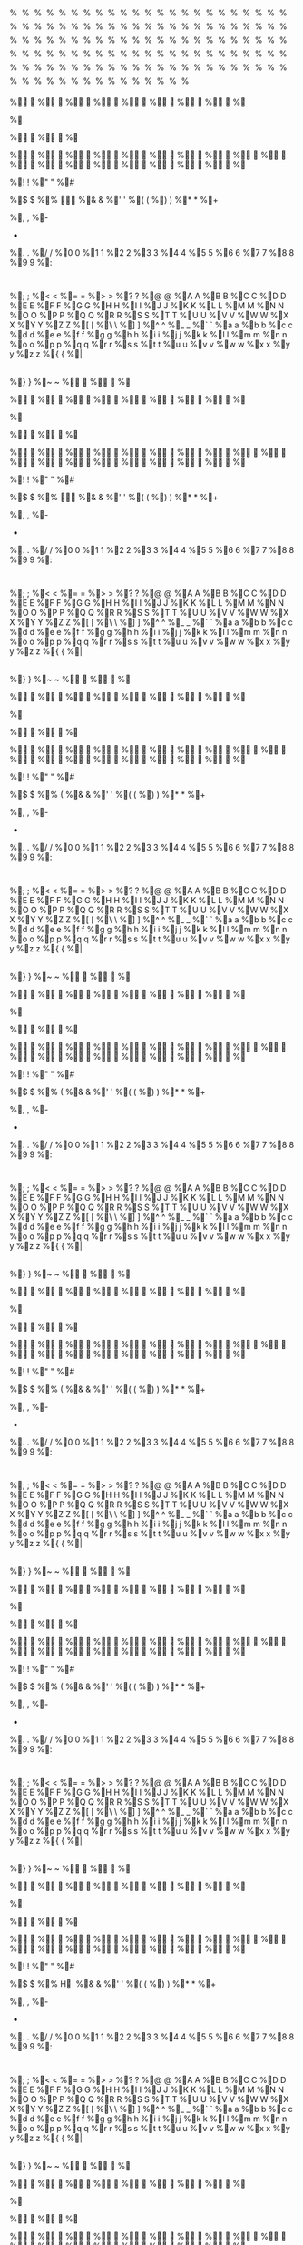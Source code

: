 # assumed to be an invalid memory access when strings end in %

%

%

%

%

%

%

%

%

%

%

%

%

%

%

%

%

%

%

%

%

%

%

%

%

%

%

%

%

%

%

%

%

%

%

%

%

%

%

%

%

%

%

%

%

%

%

%

%

%

%

%

%

%

%

%

%

%

%

%

%

%

%

%

%

%

%

%

%

%

%

%

%

%

%

%

%

%

%

%

%

%

%

%

%

%

%

%

%

%

%

%

%

%

%

%

%

%

%

%

%

%

%

%

%

%

%

%

%

%

%

%

%

%

%

%

%

%

%

%

%

%

%

%

%

%

%

%

%

%

%

%

%

%

%

%

%

%

%

%	
	
%



%

%

%

%

%

%

%

%

%

%

%

%

%

%

%

%

%

%

%

%

%

% 
 
%!
!
%"
"
%#
#
%$
$
%%

%&
&
%'
'
%(
(
%)
)
%*
*
%+
 
%,
,
%-
-
%.
.
%/
/
%0
0
%1
1
%2
2
%3
3
%4
4
%5
5
%6
6
%7
7
%8
8
%9
9
%:
:
%;
;
%<
<
%=
=
%>
>
%?
?
%@
@
%A
A
%B
B
%C
C
%D
D
%E
E
%F
F
%G
G
%H
H
%I
I
%J
J
%K
K
%L
L
%M
M
%N
N
%O
O
%P
P
%Q
Q
%R
R
%S
S
%T
T
%U
U
%V
V
%W
W
%X
X
%Y
Y
%Z
Z
%[
[
%\
\
%]
]
%^
^
%_
_
%`
`
%a
a
%b
b
%c
c
%d
d
%e
e
%f
f
%g
g
%h
h
%i
i
%j
j
%k
k
%l
l
%m
m
%n
n
%o
o
%p
p
%q
q
%r
r
%s
s
%t
t
%u
u
%v
v
%w
w
%x
x
%y
y
%z
z
%{
{
%|
|
%}
}
%~
~
%

%

%

%

%

%

%

%

%

%

%

%	
	
%



%

%

%

%

%

%

%

%

%

%

%

%

%

%

%

%

%

%

%

%

%

% 
 
%!
!
%"
"
%#
#
%$
$
%%

%&
&
%'
'
%(
(
%)
)
%*
*
%+
 
%,
,
%-
-
%.
.
%/
/
%0
0
%1
1
%2
2
%3
3
%4
4
%5
5
%6
6
%7
7
%8
8
%9
9
%:
:
%;
;
%<
<
%=
=
%>
>
%?
?
%@
@
%A
A
%B
B
%C
C
%D
D
%E
E
%F
F
%G
G
%H
H
%I
I
%J
J
%K
K
%L
L
%M
M
%N
N
%O
O
%P
P
%Q
Q
%R
R
%S
S
%T
T
%U
U
%V
V
%W
W
%X
X
%Y
Y
%Z
Z
%[
[
%\
\
%]
]
%^
^
%_
_
%`
`
%a
a
%b
b
%c
c
%d
d
%e
e
%f
f
%g
g
%h
h
%i
i
%j
j
%k
k
%l
l
%m
m
%n
n
%o
o
%p
p
%q
q
%r
r
%s
s
%t
t
%u
u
%v
v
%w
w
%x
x
%y
y
%z
z
%{
{
%|
|
%}
}
%~
~
%

%

%

%

%

%

%

%

%

%

%

%	
	
%



%

%

%

%

%

%

%

%

%

%

%

%

%

%

%

%

%

%

%

%

%

% 
 
%!
!
%"
"
%#
#
%$
$
%%
(
%&
&
%'
'
%(
(
%)
)
%*
*
%+
 
%,
,
%-
-
%.
.
%/
/
%0
0
%1
1
%2
2
%3
3
%4
4
%5
5
%6
6
%7
7
%8
8
%9
9
%:
:
%;
;
%<
<
%=
=
%>
>
%?
?
%@
@
%A
A
%B
B
%C
C
%D
D
%E
E
%F
F
%G
G
%H
H
%I
I
%J
J
%K
K
%L
L
%M
M
%N
N
%O
O
%P
P
%Q
Q
%R
R
%S
S
%T
T
%U
U
%V
V
%W
W
%X
X
%Y
Y
%Z
Z
%[
[
%\
\
%]
]
%^
^
%_
_
%`
`
%a
a
%b
b
%c
c
%d
d
%e
e
%f
f
%g
g
%h
h
%i
i
%j
j
%k
k
%l
l
%m
m
%n
n
%o
o
%p
p
%q
q
%r
r
%s
s
%t
t
%u
u
%v
v
%w
w
%x
x
%y
y
%z
z
%{
{
%|
|
%}
}
%~
~
%

%

%

%

%

%

%

%

%

%

%

%	
	
%



%

%

%

%

%

%

%

%

%

%

%

%

%

%

%

%

%

%

%

%

%

% 
 
%!
!
%"
"
%#
#
%$
$
%%
(
%&
&
%'
'
%(
(
%)
)
%*
*
%+
 
%,
,
%-
-
%.
.
%/
/
%0
0
%1
1
%2
2
%3
3
%4
4
%5
5
%6
6
%7
7
%8
8
%9
9
%:
:
%;
;
%<
<
%=
=
%>
>
%?
?
%@
@
%A
A
%B
B
%C
C
%D
D
%E
E
%F
F
%G
G
%H
H
%I
I
%J
J
%K
K
%L
L
%M
M
%N
N
%O
O
%P
P
%Q
Q
%R
R
%S
S
%T
T
%U
U
%V
V
%W
W
%X
X
%Y
Y
%Z
Z
%[
[
%\
\
%]
]
%^
^
%_
_
%`
`
%a
a
%b
b
%c
c
%d
d
%e
e
%f
f
%g
g
%h
h
%i
i
%j
j
%k
k
%l
l
%m
m
%n
n
%o
o
%p
p
%q
q
%r
r
%s
s
%t
t
%u
u
%v
v
%w
w
%x
x
%y
y
%z
z
%{
{
%|
|
%}
}
%~
~
%

%

%

%

%

%

%

%

%

%

%

%	
	
%



%

%

%

%

%

%

%

%

%

%

%

%

%

%

%

%

%

%

%

%

%

% 
 
%!
!
%"
"
%#
#
%$
$
%%
(
%&
&
%'
'
%(
(
%)
)
%*
*
%+
 
%,
,
%-
-
%.
.
%/
/
%0
0
%1
1
%2
2
%3
3
%4
4
%5
5
%6
6
%7
7
%8
8
%9
9
%:
:
%;
;
%<
<
%=
=
%>
>
%?
?
%@
@
%A
A
%B
B
%C
C
%D
D
%E
E
%F
F
%G
G
%H
H
%I
I
%J
J
%K
K
%L
L
%M
M
%N
N
%O
O
%P
P
%Q
Q
%R
R
%S
S
%T
T
%U
U
%V
V
%W
W
%X
X
%Y
Y
%Z
Z
%[
[
%\
\
%]
]
%^
^
%_
_
%`
`
%a
a
%b
b
%c
c
%d
d
%e
e
%f
f
%g
g
%h
h
%i
i
%j
j
%k
k
%l
l
%m
m
%n
n
%o
o
%p
p
%q
q
%r
r
%s
s
%t
t
%u
u
%v
v
%w
w
%x
x
%y
y
%z
z
%{
{
%|
|
%}
}
%~
~
%

%

%

%

%

%

%

%

%

%

%

%	
	
%



%

%

%

%

%

%

%

%

%

%

%

%

%

%

%

%

%

%

%

%

%

% 
 
%!
!
%"
"
%#
#
%$
$
%%
(
%&
&
%'
'
%(
(
%)
)
%*
*
%+
 
%,
,
%-
-
%.
.
%/
/
%0
0
%1
1
%2
2
%3
3
%4
4
%5
5
%6
6
%7
7
%8
8
%9
9
%:
:
%;
;
%<
<
%=
=
%>
>
%?
?
%@
@
%A
A
%B
B
%C
C
%D
D
%E
E
%F
F
%G
G
%H
H
%I
I
%J
J
%K
K
%L
L
%M
M
%N
N
%O
O
%P
P
%Q
Q
%R
R
%S
S
%T
T
%U
U
%V
V
%W
W
%X
X
%Y
Y
%Z
Z
%[
[
%\
\
%]
]
%^
^
%_
_
%`
`
%a
a
%b
b
%c
c
%d
d
%e
e
%f
f
%g
g
%h
h
%i
i
%j
j
%k
k
%l
l
%m
m
%n
n
%o
o
%p
p
%q
q
%r
r
%s
s
%t
t
%u
u
%v
v
%w
w
%x
x
%y
y
%z
z
%{
{
%|
|
%}
}
%~
~
%

%

%

%

%

%

%

%

%

%

%

%	
	
%



%

%

%

%

%

%

%

%

%

%

%

%

%

%

%

%

%

%

%

%

%

% 
 
%!
!
%"
"
%#
#
%$
$
%%
H 
%&
&
%'
'
%(
(
%)
)
%*
*
%+
 
%,
,
%-
-
%.
.
%/
/
%0
0
%1
1
%2
2
%3
3
%4
4
%5
5
%6
6
%7
7
%8
8
%9
9
%:
:
%;
;
%<
<
%=
=
%>
>
%?
?
%@
@
%A
A
%B
B
%C
C
%D
D
%E
E
%F
F
%G
G
%H
H
%I
I
%J
J
%K
K
%L
L
%M
M
%N
N
%O
O
%P
P
%Q
Q
%R
R
%S
S
%T
T
%U
U
%V
V
%W
W
%X
X
%Y
Y
%Z
Z
%[
[
%\
\
%]
]
%^
^
%_
_
%`
`
%a
a
%b
b
%c
c
%d
d
%e
e
%f
f
%g
g
%h
h
%i
i
%j
j
%k
k
%l
l
%m
m
%n
n
%o
o
%p
p
%q
q
%r
r
%s
s
%t
t
%u
u
%v
v
%w
w
%x
x
%y
y
%z
z
%{
{
%|
|
%}
}
%~
~
%

%

%

%

%

%

%

%

%

%

%

%	
	
%



%

%

%

%

%

%

%

%

%

%

%

%

%

%

%

%

%

%

%

%

%

% 
 
%!
!
%"
"
%#
#
%$
$
%%
D 
%&
&
%'
'
%(
(
%)
)
%*
*
%+
 
%,
,
%-
-
%.
.
%/
/
%0
0
%1
1
%2
2
%3
3
%4
4
%5
5
%6
6
%7
7
%8
8
%9
9
%:
:
%;
;
%<
<
%=
=
%>
>
%?
?
%@
@
%A
A
%B
B
%C
C
%D
D
%E
E
%F
F
%G
G
%H
H
%I
I
%J
J
%K
K
%L
L
%M
M
%N
N
%O
O
%P
P
%Q
Q
%R
R
%S
S
%T
T
%U
U
%V
V
%W
W
%X
X
%Y
Y
%Z
Z
%[
[
%\
\
%]
]
%^
^
%_
_
%`
`
%a
a
%b
b
%c
c
%d
d
%e
e
%f
f
%g
g
%h
h
%i
i
%j
j
%k
k
%l
l
%m
m
%n
n
%o
o
%p
p
%q
q
%r
r
%s
s
%t
t
%u
u
%v
v
%w
w
%x
x
%y
y
%z
z
%{
{
%|
|
%}
}
%~
~
%

%

%	

%	

%	

%	

%	

%	

%	

%	

%	

%		
	
%	



%	

%	

%	

%	

%	

%	

%	

%	

%	

%	

%	

%	

%	

%	

%	

%	

%	

%	

%	

%	

%	

%	 
 
%	!
!
%	"
"
%	#
#
%	$
$
%	%
@ 
%	&
&
%	'
'
%	(
(
%	)
)
%	*
*
%	+
 
%	,
,
%	-
-
%	.
.
%	/
/
%	0
0
%	1
1
%	2
2
%	3
3
%	4
4
%	5
5
%	6
6
%	7
7
%	8
8
%	9
9
%	:
:
%	;
;
%	<
<
%	=
=
%	>
>
%	?
?
%	@
@
%	A
A
%	B
B
%	C
C
%	D
D
%	E
E
%	F
F
%	G
G
%	H
H
%	I
I
%	J
J
%	K
K
%	L
L
%	M
M
%	N
N
%	O
O
%	P
P
%	Q
Q
%	R
R
%	S
S
%	T
T
%	U
U
%	V
V
%	W
W
%	X
X
%	Y
Y
%	Z
Z
%	[
[
%	\
\
%	]
]
%	^
^
%	_
_
%	`
`
%	a
a
%	b
b
%	c
c
%	d
d
%	e
e
%	f
f
%	g
g
%	h
h
%	i
i
%	j
j
%	k
k
%	l
l
%	m
m
%	n
n
%	o
o
%	p
p
%	q
q
%	r
r
%	s
s
%	t
t
%	u
u
%	v
v
%	w
w
%	x
x
%	y
y
%	z
z
%	{
{
%	|
|
%	}
}
%	~
~
%	

%	

%


%


%


%


%


%


%


%


%


%
	
	
%




%


%


%


%


%


%


%


%


%


%


%


%


%


%


%


%


%


%


%


%


%


%
 
 
%
!
!
%
"
"
%
#
#
%
$
$
%
%
< 
%
&
&
%
'
'
%
(
(
%
)
)
%
*
*
%
+
 
%
,
,
%
-
-
%
.
.
%
/
/
%
0
0
%
1
1
%
2
2
%
3
3
%
4
4
%
5
5
%
6
6
%
7
7
%
8
8
%
9
9
%
:
:
%
;
;
%
<
<
%
=
=
%
>
>
%
?
?
%
@
@
%
A
A
%
B
B
%
C
C
%
D
D
%
E
E
%
F
F
%
G
G
%
H
H
%
I
I
%
J
J
%
K
K
%
L
L
%
M
M
%
N
N
%
O
O
%
P
P
%
Q
Q
%
R
R
%
S
S
%
T
T
%
U
U
%
V
V
%
W
W
%
X
X
%
Y
Y
%
Z
Z
%
[
[
%
\
\
%
]
]
%
^
^
%
_
_
%
`
`
%
a
a
%
b
b
%
c
c
%
d
d
%
e
e
%
f
f
%
g
g
%
h
h
%
i
i
%
j
j
%
k
k
%
l
l
%
m
m
%
n
n
%
o
o
%
p
p
%
q
q
%
r
r
%
s
s
%
t
t
%
u
u
%
v
v
%
w
w
%
x
x
%
y
y
%
z
z
%
{
{
%
|
|
%
}
}
%
~
~
%


%


%

%

%

%

%

%

%

%

%

%	
	
%



%

%

%

%

%

%

%

%

%

%

%

%

%

%

%

%

%

%

%

%

%

% 
 
%!
!
%"
"
%#
#
%$
$
%%
XB¢
%&
&
%'
'
%(
(
%)
)
%*
*
%+
 
%,
,
%-
-
%.
.
%/
/
%0
0
%1
1
%2
2
%3
3
%4
4
%5
5
%6
6
%7
7
%8
8
%9
9
%:
:
%;
;
%<
<
%=
=
%>
>
%?
?
%@
@
%A
A
%B
B
%C
C
%D
D
%E
E
%F
F
%G
G
%H
H
%I
I
%J
J
%K
K
%L
L
%M
M
%N
N
%O
O
%P
P
%Q
Q
%R
R
%S
S
%T
T
%U
U
%V
V
%W
W
%X
X
%Y
Y
%Z
Z
%[
[
%\
\
%]
]
%^
^
%_
_
%`
`
%a
a
%b
b
%c
c
%d
d
%e
e
%f
f
%g
g
%h
h
%i
i
%j
j
%k
k
%l
l
%m
m
%n
n
%o
o
%p
p
%q
q
%r
r
%s
s
%t
t
%u
u
%v
v
%w
w
%x
x
%y
y
%z
z
%{
{
%|
|
%}
}
%~
~
%

%

%

%

%

%

%

%

%

%

%

%	
	
%



%

%

%

%

%

%

%

%

%

%

%

%

%

%

%

%

%

%

%

%

%

% 
 
%!
!
%"
"
%#
#
%$
$
%%
TF¢
%&
&
%'
'
%(
(
%)
)
%*
*
%+
 
%,
,
%-
-
%.
.
%/
/
%0
0
%1
1
%2
2
%3
3
%4
4
%5
5
%6
6
%7
7
%8
8
%9
9
%:
:
%;
;
%<
<
%=
=
%>
>
%?
?
%@
@
%A
A
%B
B
%C
C
%D
D
%E
E
%F
F
%G
G
%H
H
%I
I
%J
J
%K
K
%L
L
%M
M
%N
N
%O
O
%P
P
%Q
Q
%R
R
%S
S
%T
T
%U
U
%V
V
%W
W
%X
X
%Y
Y
%Z
Z
%[
[
%\
\
%]
]
%^
^
%_
_
%`
`
%a
a
%b
b
%c
c
%d
d
%e
e
%f
f
%g
g
%h
h
%i
i
%j
j
%k
k
%l
l
%m
m
%n
n
%o
o
%p
p
%q
q
%r
r
%s
s
%t
t
%u
u
%v
v
%w
w
%x
x
%y
y
%z
z
%{
{
%|
|
%}
}
%~
~
%

%

%

%

%

%

%

%

%

%

%

%	
	
%



%

%

%

%

%

%

%

%

%

%

%

%

%

%

%

%

%

%

%

%

%

% 
 
%!
!
%"
"
%#
#
%$
$
%%
PJ¢
%&
&
%'
'
%(
(
%)
)
%*
*
%+
 
%,
,
%-
-
%.
.
%/
/
%0
0
%1
1
%2
2
%3
3
%4
4
%5
5
%6
6
%7
7
%8
8
%9
9
%:
:
%;
;
%<
<
%=
=
%>
>
%?
?
%@
@
%A
A
%B
B
%C
C
%D
D
%E
E
%F
F
%G
G
%H
H
%I
I
%J
J
%K
K
%L
L
%M
M
%N
N
%O
O
%P
P
%Q
Q
%R
R
%S
S
%T
T
%U
U
%V
V
%W
W
%X
X
%Y
Y
%Z
Z
%[
[
%\
\
%]
]
%^
^
%_
_
%`
`
%a
a
%b
b
%c
c
%d
d
%e
e
%f
f
%g
g
%h
h
%i
i
%j
j
%k
k
%l
l
%m
m
%n
n
%o
o
%p
p
%q
q
%r
r
%s
s
%t
t
%u
u
%v
v
%w
w
%x
x
%y
y
%z
z
%{
{
%|
|
%}
}
%~
~
%

%

%

%

%

%

%

%

%

%

%

%	
	
%



%

%

%

%

%

%

%

%

%

%

%

%

%

%

%

%

%

%

%

%

%

% 
 
%!
!
%"
"
%#
#
%$
$
%%
LN¢
%&
&
%'
'
%(
(
%)
)
%*
*
%+
 
%,
,
%-
-
%.
.
%/
/
%0
0
%1
1
%2
2
%3
3
%4
4
%5
5
%6
6
%7
7
%8
8
%9
9
%:
:
%;
;
%<
<
%=
=
%>
>
%?
?
%@
@
%A
A
%B
B
%C
C
%D
D
%E
E
%F
F
%G
G
%H
H
%I
I
%J
J
%K
K
%L
L
%M
M
%N
N
%O
O
%P
P
%Q
Q
%R
R
%S
S
%T
T
%U
U
%V
V
%W
W
%X
X
%Y
Y
%Z
Z
%[
[
%\
\
%]
]
%^
^
%_
_
%`
`
%a
a
%b
b
%c
c
%d
d
%e
e
%f
f
%g
g
%h
h
%i
i
%j
j
%k
k
%l
l
%m
m
%n
n
%o
o
%p
p
%q
q
%r
r
%s
s
%t
t
%u
u
%v
v
%w
w
%x
x
%y
y
%z
z
%{
{
%|
|
%}
}
%~
~
%

%

%

%

%

%

%

%

%

%

%

%	
	
%



%

%

%

%

%

%

%

%

%

%

%

%

%

%

%

%

%

%

%

%

%

% 
 
%!
!
%"
"
%#
#
%$
$
%%
hr¤
%&
&
%'
'
%(
(
%)
)
%*
*
%+
 
%,
,
%-
-
%.
.
%/
/
%0
0
%1
1
%2
2
%3
3
%4
4
%5
5
%6
6
%7
7
%8
8
%9
9
%:
:
%;
;
%<
<
%=
=
%>
>
%?
?
%@
@
%A
A
%B
B
%C
C
%D
D
%E
E
%F
F
%G
G
%H
H
%I
I
%J
J
%K
K
%L
L
%M
M
%N
N
%O
O
%P
P
%Q
Q
%R
R
%S
S
%T
T
%U
U
%V
V
%W
W
%X
X
%Y
Y
%Z
Z
%[
[
%\
\
%]
]
%^
^
%_
_
%`
`
%a
a
%b
b
%c
c
%d
d
%e
e
%f
f
%g
g
%h
h
%i
i
%j
j
%k
k
%l
l
%m
m
%n
n
%o
o
%p
p
%q
q
%r
r
%s
s
%t
t
%u
u
%v
v
%w
w
%x
x
%y
y
%z
z
%{
{
%|
|
%}
}
%~
~
%

%

%

%

%

%

%

%

%

%

%

%	
	
%



%

%

%

%

%

%

%

%

%

%

%

%

%

%

%

%

%

%

%

%

%

% 
 
%!
!
%"
"
%#
#
%$
$
%%
dv¤
%&
&
%'
'
%(
(
%)
)
%*
*
%+
 
%,
,
%-
-
%.
.
%/
/
%0
0
%1
1
%2
2
%3
3
%4
4
%5
5
%6
6
%7
7
%8
8
%9
9
%:
:
%;
;
%<
<
%=
=
%>
>
%?
?
%@
@
%A
A
%B
B
%C
C
%D
D
%E
E
%F
F
%G
G
%H
H
%I
I
%J
J
%K
K
%L
L
%M
M
%N
N
%O
O
%P
P
%Q
Q
%R
R
%S
S
%T
T
%U
U
%V
V
%W
W
%X
X
%Y
Y
%Z
Z
%[
[
%\
\
%]
]
%^
^
%_
_
%`
`
%a
a
%b
b
%c
c
%d
d
%e
e
%f
f
%g
g
%h
h
%i
i
%j
j
%k
k
%l
l
%m
m
%n
n
%o
o
%p
p
%q
q
%r
r
%s
s
%t
t
%u
u
%v
v
%w
w
%x
x
%y
y
%z
z
%{
{
%|
|
%}
}
%~
~
%

%

%

%

%

%

%

%

%

%

%

%	
	
%



%

%

%

%

%

%

%

%

%

%

%

%

%

%

%

%

%

%

%

%

%

% 
 
%!
!
%"
"
%#
#
%$
$
%%
`z¤
%&
&
%'
'
%(
(
%)
)
%*
*
%+
 
%,
,
%-
-
%.
.
%/
/
%0
0
%1
1
%2
2
%3
3
%4
4
%5
5
%6
6
%7
7
%8
8
%9
9
%:
:
%;
;
%<
<
%=
=
%>
>
%?
?
%@
@
%A
A
%B
B
%C
C
%D
D
%E
E
%F
F
%G
G
%H
H
%I
I
%J
J
%K
K
%L
L
%M
M
%N
N
%O
O
%P
P
%Q
Q
%R
R
%S
S
%T
T
%U
U
%V
V
%W
W
%X
X
%Y
Y
%Z
Z
%[
[
%\
\
%]
]
%^
^
%_
_
%`
`
%a
a
%b
b
%c
c
%d
d
%e
e
%f
f
%g
g
%h
h
%i
i
%j
j
%k
k
%l
l
%m
m
%n
n
%o
o
%p
p
%q
q
%r
r
%s
s
%t
t
%u
u
%v
v
%w
w
%x
x
%y
y
%z
z
%{
{
%|
|
%}
}
%~
~
%

%

%

%

%

%

%

%

%

%

%

%	
	
%



%

%

%

%

%

%

%

%

%

%

%

%

%

%

%

%

%

%

%

%

%

% 
 
%!
!
%"
"
%#
#
%$
$
%%
\~¤
%&
&
%'
'
%(
(
%)
)
%*
*
%+
 
%,
,
%-
-
%.
.
%/
/
%0
0
%1
1
%2
2
%3
3
%4
4
%5
5
%6
6
%7
7
%8
8
%9
9
%:
:
%;
;
%<
<
%=
=
%>
>
%?
?
%@
@
%A
A
%B
B
%C
C
%D
D
%E
E
%F
F
%G
G
%H
H
%I
I
%J
J
%K
K
%L
L
%M
M
%N
N
%O
O
%P
P
%Q
Q
%R
R
%S
S
%T
T
%U
U
%V
V
%W
W
%X
X
%Y
Y
%Z
Z
%[
[
%\
\
%]
]
%^
^
%_
_
%`
`
%a
a
%b
b
%c
c
%d
d
%e
e
%f
f
%g
g
%h
h
%i
i
%j
j
%k
k
%l
l
%m
m
%n
n
%o
o
%p
p
%q
q
%r
r
%s
s
%t
t
%u
u
%v
v
%w
w
%x
x
%y
y
%z
z
%{
{
%|
|
%}
}
%~
~
%

%

%

%

%

%

%

%

%

%

%

%	
	
%



%

%

%

%

%

%

%

%

%

%

%

%

%

%

%

%

%

%

%

%

%

% 
 
%!
!
%"
"
%#
#
%$
$
%%
x¢¦
%&
&
%'
'
%(
(
%)
)
%*
*
%+
 
%,
,
%-
-
%.
.
%/
/
%0
0
%1
1
%2
2
%3
3
%4
4
%5
5
%6
6
%7
7
%8
8
%9
9
%:
:
%;
;
%<
<
%=
=
%>
>
%?
?
%@
@
%A
A
%B
B
%C
C
%D
D
%E
E
%F
F
%G
G
%H
H
%I
I
%J
J
%K
K
%L
L
%M
M
%N
N
%O
O
%P
P
%Q
Q
%R
R
%S
S
%T
T
%U
U
%V
V
%W
W
%X
X
%Y
Y
%Z
Z
%[
[
%\
\
%]
]
%^
^
%_
_
%`
`
%a
a
%b
b
%c
c
%d
d
%e
e
%f
f
%g
g
%h
h
%i
i
%j
j
%k
k
%l
l
%m
m
%n
n
%o
o
%p
p
%q
q
%r
r
%s
s
%t
t
%u
u
%v
v
%w
w
%x
x
%y
y
%z
z
%{
{
%|
|
%}
}
%~
~
%

%

%

%

%

%

%

%

%

%

%

%	
	
%



%

%

%

%

%

%

%

%

%

%

%

%

%

%

%

%

%

%

%

%

%

% 
 
%!
!
%"
"
%#
#
%$
$
%%
t¦¦
%&
&
%'
'
%(
(
%)
)
%*
*
%+
 
%,
,
%-
-
%.
.
%/
/
%0
0
%1
1
%2
2
%3
3
%4
4
%5
5
%6
6
%7
7
%8
8
%9
9
%:
:
%;
;
%<
<
%=
=
%>
>
%?
?
%@
@
%A
A
%B
B
%C
C
%D
D
%E
E
%F
F
%G
G
%H
H
%I
I
%J
J
%K
K
%L
L
%M
M
%N
N
%O
O
%P
P
%Q
Q
%R
R
%S
S
%T
T
%U
U
%V
V
%W
W
%X
X
%Y
Y
%Z
Z
%[
[
%\
\
%]
]
%^
^
%_
_
%`
`
%a
a
%b
b
%c
c
%d
d
%e
e
%f
f
%g
g
%h
h
%i
i
%j
j
%k
k
%l
l
%m
m
%n
n
%o
o
%p
p
%q
q
%r
r
%s
s
%t
t
%u
u
%v
v
%w
w
%x
x
%y
y
%z
z
%{
{
%|
|
%}
}
%~
~
%

%

%

%

%

%

%

%

%

%

%

%	
	
%



%

%

%

%

%

%

%

%

%

%

%

%

%

%

%

%

%

%

%

%

%

% 
 
%!
!
%"
"
%#
#
%$
$
%%
pª¦
%&
&
%'
'
%(
(
%)
)
%*
*
%+
 
%,
,
%-
-
%.
.
%/
/
%0
0
%1
1
%2
2
%3
3
%4
4
%5
5
%6
6
%7
7
%8
8
%9
9
%:
:
%;
;
%<
<
%=
=
%>
>
%?
?
%@
@
%A
A
%B
B
%C
C
%D
D
%E
E
%F
F
%G
G
%H
H
%I
I
%J
J
%K
K
%L
L
%M
M
%N
N
%O
O
%P
P
%Q
Q
%R
R
%S
S
%T
T
%U
U
%V
V
%W
W
%X
X
%Y
Y
%Z
Z
%[
[
%\
\
%]
]
%^
^
%_
_
%`
`
%a
a
%b
b
%c
c
%d
d
%e
e
%f
f
%g
g
%h
h
%i
i
%j
j
%k
k
%l
l
%m
m
%n
n
%o
o
%p
p
%q
q
%r
r
%s
s
%t
t
%u
u
%v
v
%w
w
%x
x
%y
y
%z
z
%{
{
%|
|
%}
}
%~
~
%

%

%

%

%

%

%

%

%

%

%

%	
	
%



%

%

%

%

%

%

%

%

%

%

%

%

%

%

%

%

%

%

%

%

%

% 
 
%!
!
%"
"
%#
#
%$
$
%%
l®¦
%&
&
%'
'
%(
(
%)
)
%*
*
%+
 
%,
,
%-
-
%.
.
%/
/
%0
0
%1
1
%2
2
%3
3
%4
4
%5
5
%6
6
%7
7
%8
8
%9
9
%:
:
%;
;
%<
<
%=
=
%>
>
%?
?
%@
@
%A
A
%B
B
%C
C
%D
D
%E
E
%F
F
%G
G
%H
H
%I
I
%J
J
%K
K
%L
L
%M
M
%N
N
%O
O
%P
P
%Q
Q
%R
R
%S
S
%T
T
%U
U
%V
V
%W
W
%X
X
%Y
Y
%Z
Z
%[
[
%\
\
%]
]
%^
^
%_
_
%`
`
%a
a
%b
b
%c
c
%d
d
%e
e
%f
f
%g
g
%h
h
%i
i
%j
j
%k
k
%l
l
%m
m
%n
n
%o
o
%p
p
%q
q
%r
r
%s
s
%t
t
%u
u
%v
v
%w
w
%x
x
%y
y
%z
z
%{
{
%|
|
%}
}
%~
~
%

%

%

%

%

%

%

%

%

%

%

%	
	
%



%

%

%

%

%

%

%

%

%

%

%

%

%

%

%

%

%

%

%

%

%

% 
 
%!
!
%"
"
%#
#
%$
$
%%
Ҩ
%&
&
%'
'
%(
(
%)
)
%*
*
%+
 
%,
,
%-
-
%.
.
%/
/
%0
0
%1
1
%2
2
%3
3
%4
4
%5
5
%6
6
%7
7
%8
8
%9
9
%:
:
%;
;
%<
<
%=
=
%>
>
%?
?
%@
@
%A
A
%B
B
%C
C
%D
D
%E
E
%F
F
%G
G
%H
H
%I
I
%J
J
%K
K
%L
L
%M
M
%N
N
%O
O
%P
P
%Q
Q
%R
R
%S
S
%T
T
%U
U
%V
V
%W
W
%X
X
%Y
Y
%Z
Z
%[
[
%\
\
%]
]
%^
^
%_
_
%`
`
%a
a
%b
b
%c
c
%d
d
%e
e
%f
f
%g
g
%h
h
%i
i
%j
j
%k
k
%l
l
%m
m
%n
n
%o
o
%p
p
%q
q
%r
r
%s
s
%t
t
%u
u
%v
v
%w
w
%x
x
%y
y
%z
z
%{
{
%|
|
%}
}
%~
~
%

%

%

%

%

%

%

%

%

%

%

%	
	
%



%

%

%

%

%

%

%

%

%

%

%

%

%

%

%

%

%

%

%

%

%

% 
 
%!
!
%"
"
%#
#
%$
$
%%
֨
%&
&
%'
'
%(
(
%)
)
%*
*
%+
 
%,
,
%-
-
%.
.
%/
/
%0
0
%1
1
%2
2
%3
3
%4
4
%5
5
%6
6
%7
7
%8
8
%9
9
%:
:
%;
;
%<
<
%=
=
%>
>
%?
?
%@
@
%A
A
%B
B
%C
C
%D
D
%E
E
%F
F
%G
G
%H
H
%I
I
%J
J
%K
K
%L
L
%M
M
%N
N
%O
O
%P
P
%Q
Q
%R
R
%S
S
%T
T
%U
U
%V
V
%W
W
%X
X
%Y
Y
%Z
Z
%[
[
%\
\
%]
]
%^
^
%_
_
%`
`
%a
a
%b
b
%c
c
%d
d
%e
e
%f
f
%g
g
%h
h
%i
i
%j
j
%k
k
%l
l
%m
m
%n
n
%o
o
%p
p
%q
q
%r
r
%s
s
%t
t
%u
u
%v
v
%w
w
%x
x
%y
y
%z
z
%{
{
%|
|
%}
}
%~
~
%

%

%

%

%

%

%

%

%

%

%

%	
	
%



%

%

%

%

%

%

%

%

%

%

%

%

%

%

%

%

%

%

%

%

%

% 
 
%!
!
%"
"
%#
#
%$
$
%%
ڨ
%&
&
%'
'
%(
(
%)
)
%*
*
%+
 
%,
,
%-
-
%.
.
%/
/
%0
0
%1
1
%2
2
%3
3
%4
4
%5
5
%6
6
%7
7
%8
8
%9
9
%:
:
%;
;
%<
<
%=
=
%>
>
%?
?
%@
@
%A
A
%B
B
%C
C
%D
D
%E
E
%F
F
%G
G
%H
H
%I
I
%J
J
%K
K
%L
L
%M
M
%N
N
%O
O
%P
P
%Q
Q
%R
R
%S
S
%T
T
%U
U
%V
V
%W
W
%X
X
%Y
Y
%Z
Z
%[
[
%\
\
%]
]
%^
^
%_
_
%`
`
%a
a
%b
b
%c
c
%d
d
%e
e
%f
f
%g
g
%h
h
%i
i
%j
j
%k
k
%l
l
%m
m
%n
n
%o
o
%p
p
%q
q
%r
r
%s
s
%t
t
%u
u
%v
v
%w
w
%x
x
%y
y
%z
z
%{
{
%|
|
%}
}
%~
~
%

%

%

%

%

%

%

%

%

%

%

%	
	
%



%

%

%

%

%

%

%

%

%

%

%

%

%

%

%

%

%

%

%

%

%

% 
 
%!
!
%"
"
%#
#
%$
$
%%
|ި
%&
&
%'
'
%(
(
%)
)
%*
*
%+
 
%,
,
%-
-
%.
.
%/
/
%0
0
%1
1
%2
2
%3
3
%4
4
%5
5
%6
6
%7
7
%8
8
%9
9
%:
:
%;
;
%<
<
%=
=
%>
>
%?
?
%@
@
%A
A
%B
B
%C
C
%D
D
%E
E
%F
F
%G
G
%H
H
%I
I
%J
J
%K
K
%L
L
%M
M
%N
N
%O
O
%P
P
%Q
Q
%R
R
%S
S
%T
T
%U
U
%V
V
%W
W
%X
X
%Y
Y
%Z
Z
%[
[
%\
\
%]
]
%^
^
%_
_
%`
`
%a
a
%b
b
%c
c
%d
d
%e
e
%f
f
%g
g
%h
h
%i
i
%j
j
%k
k
%l
l
%m
m
%n
n
%o
o
%p
p
%q
q
%r
r
%s
s
%t
t
%u
u
%v
v
%w
w
%x
x
%y
y
%z
z
%{
{
%|
|
%}
}
%~
~
%

%

%

%

%

%

%

%

%

%

%

%	
	
%



%

%

%

%

%

%

%

%

%

%

%

%

%

%

%

%

%

%

%

%

%

% 
 
%!
!
%"
"
%#
#
%$
$
%%
"«
%&
&
%'
'
%(
(
%)
)
%*
*
%+
 
%,
,
%-
-
%.
.
%/
/
%0
0
%1
1
%2
2
%3
3
%4
4
%5
5
%6
6
%7
7
%8
8
%9
9
%:
:
%;
;
%<
<
%=
=
%>
>
%?
?
%@
@
%A
A
%B
B
%C
C
%D
D
%E
E
%F
F
%G
G
%H
H
%I
I
%J
J
%K
K
%L
L
%M
M
%N
N
%O
O
%P
P
%Q
Q
%R
R
%S
S
%T
T
%U
U
%V
V
%W
W
%X
X
%Y
Y
%Z
Z
%[
[
%\
\
%]
]
%^
^
%_
_
%`
`
%a
a
%b
b
%c
c
%d
d
%e
e
%f
f
%g
g
%h
h
%i
i
%j
j
%k
k
%l
l
%m
m
%n
n
%o
o
%p
p
%q
q
%r
r
%s
s
%t
t
%u
u
%v
v
%w
w
%x
x
%y
y
%z
z
%{
{
%|
|
%}
}
%~
~
%

%

%

%

%

%

%

%

%

%

%

%	
	
%



%

%

%

%

%

%

%

%

%

%

%

%

%

%

%

%

%

%

%

%

%

% 
 
%!
!
%"
"
%#
#
%$
$
%%
&«
%&
&
%'
'
%(
(
%)
)
%*
*
%+
 
%,
,
%-
-
%.
.
%/
/
%0
0
%1
1
%2
2
%3
3
%4
4
%5
5
%6
6
%7
7
%8
8
%9
9
%:
:
%;
;
%<
<
%=
=
%>
>
%?
?
%@
@
%A
A
%B
B
%C
C
%D
D
%E
E
%F
F
%G
G
%H
H
%I
I
%J
J
%K
K
%L
L
%M
M
%N
N
%O
O
%P
P
%Q
Q
%R
R
%S
S
%T
T
%U
U
%V
V
%W
W
%X
X
%Y
Y
%Z
Z
%[
[
%\
\
%]
]
%^
^
%_
_
%`
`
%a
a
%b
b
%c
c
%d
d
%e
e
%f
f
%g
g
%h
h
%i
i
%j
j
%k
k
%l
l
%m
m
%n
n
%o
o
%p
p
%q
q
%r
r
%s
s
%t
t
%u
u
%v
v
%w
w
%x
x
%y
y
%z
z
%{
{
%|
|
%}
}
%~
~
%

%

%

%

%

%

%

%

%

%

%

%	
	
%



%

%

%

%

%

%

%

%

%

%

%

%

%

%

%

%

%

%

%

%

%

% 
 
%!
!
%"
"
%#
#
%$
$
%%
*«
%&
&
%'
'
%(
(
%)
)
%*
*
%+
 
%,
,
%-
-
%.
.
%/
/
%0
0
%1
1
%2
2
%3
3
%4
4
%5
5
%6
6
%7
7
%8
8
%9
9
%:
:
%;
;
%<
<
%=
=
%>
>
%?
?
%@
@
%A
A
%B
B
%C
C
%D
D
%E
E
%F
F
%G
G
%H
H
%I
I
%J
J
%K
K
%L
L
%M
M
%N
N
%O
O
%P
P
%Q
Q
%R
R
%S
S
%T
T
%U
U
%V
V
%W
W
%X
X
%Y
Y
%Z
Z
%[
[
%\
\
%]
]
%^
^
%_
_
%`
`
%a
a
%b
b
%c
c
%d
d
%e
e
%f
f
%g
g
%h
h
%i
i
%j
j
%k
k
%l
l
%m
m
%n
n
%o
o
%p
p
%q
q
%r
r
%s
s
%t
t
%u
u
%v
v
%w
w
%x
x
%y
y
%z
z
%{
{
%|
|
%}
}
%~
~
%

%

%

%

%

%

%

%

%

%

%

%	
	
%



%

%

%

%

%

%

%

%

%

%

%

%

%

%

%

%

%

%

%

%

%

% 
 
%!
!
%"
"
%#
#
%$
$
%%
.«
%&
&
%'
'
%(
(
%)
)
%*
*
%+
 
%,
,
%-
-
%.
.
%/
/
%0
0
%1
1
%2
2
%3
3
%4
4
%5
5
%6
6
%7
7
%8
8
%9
9
%:
:
%;
;
%<
<
%=
=
%>
>
%?
?
%@
@
%A
A
%B
B
%C
C
%D
D
%E
E
%F
F
%G
G
%H
H
%I
I
%J
J
%K
K
%L
L
%M
M
%N
N
%O
O
%P
P
%Q
Q
%R
R
%S
S
%T
T
%U
U
%V
V
%W
W
%X
X
%Y
Y
%Z
Z
%[
[
%\
\
%]
]
%^
^
%_
_
%`
`
%a
a
%b
b
%c
c
%d
d
%e
e
%f
f
%g
g
%h
h
%i
i
%j
j
%k
k
%l
l
%m
m
%n
n
%o
o
%p
p
%q
q
%r
r
%s
s
%t
t
%u
u
%v
v
%w
w
%x
x
%y
y
%z
z
%{
{
%|
|
%}
}
%~
~
%

%

%

%

%

%

%

%

%

%

%

%	
	
%



%

%

%

%

%

%

%

%

%

%

%

%

%

%

%

%

%

%

%

%

%

% 
 
%!
!
%"
"
%#
#
%$
$
%%
¬B­
%&
&
%'
'
%(
(
%)
)
%*
*
%+
 
%,
,
%-
-
%.
.
%/
/
%0
0
%1
1
%2
2
%3
3
%4
4
%5
5
%6
6
%7
7
%8
8
%9
9
%:
:
%;
;
%<
<
%=
=
%>
>
%?
?
%@
@
%A
A
%B
B
%C
C
%D
D
%E
E
%F
F
%G
G
%H
H
%I
I
%J
J
%K
K
%L
L
%M
M
%N
N
%O
O
%P
P
%Q
Q
%R
R
%S
S
%T
T
%U
U
%V
V
%W
W
%X
X
%Y
Y
%Z
Z
%[
[
%\
\
%]
]
%^
^
%_
_
%`
`
%a
a
%b
b
%c
c
%d
d
%e
e
%f
f
%g
g
%h
h
%i
i
%j
j
%k
k
%l
l
%m
m
%n
n
%o
o
%p
p
%q
q
%r
r
%s
s
%t
t
%u
u
%v
v
%w
w
%x
x
%y
y
%z
z
%{
{
%|
|
%}
}
%~
~
%

%

% 

% 

% 

% 

% 

% 

% 

% 

% 

% 	
	
% 



% 

% 

% 

% 

% 

% 

% 

% 

% 

% 

% 

% 

% 

% 

% 

% 

% 

% 

% 

% 

% 

%  
 
% !
!
% "
"
% #
#
% $
$
% %
¨F­
% &
&
% '
'
% (
(
% )
)
% *
*
% +
 
% ,
,
% -
-
% .
.
% /
/
% 0
0
% 1
1
% 2
2
% 3
3
% 4
4
% 5
5
% 6
6
% 7
7
% 8
8
% 9
9
% :
:
% ;
;
% <
<
% =
=
% >
>
% ?
?
% @
@
% A
A
% B
B
% C
C
% D
D
% E
E
% F
F
% G
G
% H
H
% I
I
% J
J
% K
K
% L
L
% M
M
% N
N
% O
O
% P
P
% Q
Q
% R
R
% S
S
% T
T
% U
U
% V
V
% W
W
% X
X
% Y
Y
% Z
Z
% [
[
% \
\
% ]
]
% ^
^
% _
_
% `
`
% a
a
% b
b
% c
c
% d
d
% e
e
% f
f
% g
g
% h
h
% i
i
% j
j
% k
k
% l
l
% m
m
% n
n
% o
o
% p
p
% q
q
% r
r
% s
s
% t
t
% u
u
% v
v
% w
w
% x
x
% y
y
% z
z
% {
{
% |
|
% }
}
% ~
~
% 

% 

%!

%!

%!

%!

%!

%!

%!

%!

%!

%!	
	
%!



%!

%!

%!

%!

%!

%!

%!

%!

%!

%!

%!

%!

%!

%!

%!

%!

%!

%!

%!

%!

%!

%! 
 
%!!
!
%!"
"
%!#
#
%!$
$
%!%
¤J­
%!&
&
%!'
'
%!(
(
%!)
)
%!*
*
%!+
 
%!,
,
%!-
-
%!.
.
%!/
/
%!0
0
%!1
1
%!2
2
%!3
3
%!4
4
%!5
5
%!6
6
%!7
7
%!8
8
%!9
9
%!:
:
%!;
;
%!<
<
%!=
=
%!>
>
%!?
?
%!@
@
%!A
A
%!B
B
%!C
C
%!D
D
%!E
E
%!F
F
%!G
G
%!H
H
%!I
I
%!J
J
%!K
K
%!L
L
%!M
M
%!N
N
%!O
O
%!P
P
%!Q
Q
%!R
R
%!S
S
%!T
T
%!U
U
%!V
V
%!W
W
%!X
X
%!Y
Y
%!Z
Z
%![
[
%!\
\
%!]
]
%!^
^
%!_
_
%!`
`
%!a
a
%!b
b
%!c
c
%!d
d
%!e
e
%!f
f
%!g
g
%!h
h
%!i
i
%!j
j
%!k
k
%!l
l
%!m
m
%!n
n
%!o
o
%!p
p
%!q
q
%!r
r
%!s
s
%!t
t
%!u
u
%!v
v
%!w
w
%!x
x
%!y
y
%!z
z
%!{
{
%!|
|
%!}
}
%!~
~
%!

%!

%"

%"

%"

%"

%"

%"

%"

%"

%"

%"	
	
%"



%"

%"

%"

%"

%"

%"

%"

%"

%"

%"

%"

%"

%"

%"

%"

%"

%"

%"

%"

%"

%"

%" 
 
%"!
!
%""
"
%"#
#
%"$
$
%"%
 N­
%"&
&
%"'
'
%"(
(
%")
)
%"*
*
%"+
 
%",
,
%"-
-
%".
.
%"/
/
%"0
0
%"1
1
%"2
2
%"3
3
%"4
4
%"5
5
%"6
6
%"7
7
%"8
8
%"9
9
%":
:
%";
;
%"<
<
%"=
=
%">
>
%"?
?
%"@
@
%"A
A
%"B
B
%"C
C
%"D
D
%"E
E
%"F
F
%"G
G
%"H
H
%"I
I
%"J
J
%"K
K
%"L
L
%"M
M
%"N
N
%"O
O
%"P
P
%"Q
Q
%"R
R
%"S
S
%"T
T
%"U
U
%"V
V
%"W
W
%"X
X
%"Y
Y
%"Z
Z
%"[
[
%"\
\
%"]
]
%"^
^
%"_
_
%"`
`
%"a
a
%"b
b
%"c
c
%"d
d
%"e
e
%"f
f
%"g
g
%"h
h
%"i
i
%"j
j
%"k
k
%"l
l
%"m
m
%"n
n
%"o
o
%"p
p
%"q
q
%"r
r
%"s
s
%"t
t
%"u
u
%"v
v
%"w
w
%"x
x
%"y
y
%"z
z
%"{
{
%"|
|
%"}
}
%"~
~
%"

%"

%#

%#

%#

%#

%#

%#

%#

%#

%#

%#	
	
%#



%#

%#

%#

%#

%#

%#

%#

%#

%#

%#

%#

%#

%#

%#

%#

%#

%#

%#

%#

%#

%#

%# 
 
%#!
!
%#"
"
%##
#
%#$
$
%#%
¼r¯
%#&
&
%#'
'
%#(
(
%#)
)
%#*
*
%#+
 
%#,
,
%#-
-
%#.
.
%#/
/
%#0
0
%#1
1
%#2
2
%#3
3
%#4
4
%#5
5
%#6
6
%#7
7
%#8
8
%#9
9
%#:
:
%#;
;
%#<
<
%#=
=
%#>
>
%#?
?
%#@
@
%#A
A
%#B
B
%#C
C
%#D
D
%#E
E
%#F
F
%#G
G
%#H
H
%#I
I
%#J
J
%#K
K
%#L
L
%#M
M
%#N
N
%#O
O
%#P
P
%#Q
Q
%#R
R
%#S
S
%#T
T
%#U
U
%#V
V
%#W
W
%#X
X
%#Y
Y
%#Z
Z
%#[
[
%#\
\
%#]
]
%#^
^
%#_
_
%#`
`
%#a
a
%#b
b
%#c
c
%#d
d
%#e
e
%#f
f
%#g
g
%#h
h
%#i
i
%#j
j
%#k
k
%#l
l
%#m
m
%#n
n
%#o
o
%#p
p
%#q
q
%#r
r
%#s
s
%#t
t
%#u
u
%#v
v
%#w
w
%#x
x
%#y
y
%#z
z
%#{
{
%#|
|
%#}
}
%#~
~
%#

%#

%$

%$

%$

%$

%$

%$

%$

%$

%$

%$	
	
%$



%$

%$

%$

%$

%$

%$

%$

%$

%$

%$

%$

%$

%$

%$

%$

%$

%$

%$

%$

%$

%$

%$ 
 
%$!
!
%$"
"
%$#
#
%$$
$
%$%
¸v¯
%$&
&
%$'
'
%$(
(
%$)
)
%$*
*
%$+
 
%$,
,
%$-
-
%$.
.
%$/
/
%$0
0
%$1
1
%$2
2
%$3
3
%$4
4
%$5
5
%$6
6
%$7
7
%$8
8
%$9
9
%$:
:
%$;
;
%$<
<
%$=
=
%$>
>
%$?
?
%$@
@
%$A
A
%$B
B
%$C
C
%$D
D
%$E
E
%$F
F
%$G
G
%$H
H
%$I
I
%$J
J
%$K
K
%$L
L
%$M
M
%$N
N
%$O
O
%$P
P
%$Q
Q
%$R
R
%$S
S
%$T
T
%$U
U
%$V
V
%$W
W
%$X
X
%$Y
Y
%$Z
Z
%$[
[
%$\
\
%$]
]
%$^
^
%$_
_
%$`
`
%$a
a
%$b
b
%$c
c
%$d
d
%$e
e
%$f
f
%$g
g
%$h
h
%$i
i
%$j
j
%$k
k
%$l
l
%$m
m
%$n
n
%$o
o
%$p
p
%$q
q
%$r
r
%$s
s
%$t
t
%$u
u
%$v
v
%$w
w
%$x
x
%$y
y
%$z
z
%${
{
%$|
|
%$}
}
%$~
~
%$

%$

%%

%%

%%

%%

%%

%%

%%

%%

%%

%%	
	
%%



%%

%%

%%

%%

%%

%%

%%

%%

%%

%%

%%

%%

%%

%%

%%

%%

%%

%%

%%

%%

%%

%% 
 
%%!
!
%%"
"
%%#
#
%%$
$
%%%
´z¯
%%&
&
%%'
'
%%(
(
%%)
)
%%*
*
%%+
 
%%,
,
%%-
-
%%.
.
%%/
/
%%0
0
%%1
1
%%2
2
%%3
3
%%4
4
%%5
5
%%6
6
%%7
7
%%8
8
%%9
9
%%:
:
%%;
;
%%<
<
%%=
=
%%>
>
%%?
?
%%@
@
%%A
A
%%B
B
%%C
C
%%D
D
%%E
E
%%F
F
%%G
G
%%H
H
%%I
I
%%J
J
%%K
K
%%L
L
%%M
M
%%N
N
%%O
O
%%P
P
%%Q
Q
%%R
R
%%S
S
%%T
T
%%U
U
%%V
V
%%W
W
%%X
X
%%Y
Y
%%Z
Z
%%[
[
%%\
\
%%]
]
%%^
^
%%_
_
%%`
`
%%a
a
%%b
b
%%c
c
%%d
d
%%e
e
%%f
f
%%g
g
%%h
h
%%i
i
%%j
j
%%k
k
%%l
l
%%m
m
%%n
n
%%o
o
%%p
p
%%q
q
%%r
r
%%s
s
%%t
t
%%u
u
%%v
v
%%w
w
%%x
x
%%y
y
%%z
z
%%{
{
%%|
|
%%}
}
%%~
~
%%

%%

%&

%&

%&

%&

%&

%&

%&

%&

%&

%&	
	
%&



%&

%&

%&

%&

%&

%&

%&

%&

%&

%&

%&

%&

%&

%&

%&

%&

%&

%&

%&

%&

%&

%& 
 
%&!
!
%&"
"
%&#
#
%&$
$
%&%
°~¯
%&&
&
%&'
'
%&(
(
%&)
)
%&*
*
%&+
 
%&,
,
%&-
-
%&.
.
%&/
/
%&0
0
%&1
1
%&2
2
%&3
3
%&4
4
%&5
5
%&6
6
%&7
7
%&8
8
%&9
9
%&:
:
%&;
;
%&<
<
%&=
=
%&>
>
%&?
?
%&@
@
%&A
A
%&B
B
%&C
C
%&D
D
%&E
E
%&F
F
%&G
G
%&H
H
%&I
I
%&J
J
%&K
K
%&L
L
%&M
M
%&N
N
%&O
O
%&P
P
%&Q
Q
%&R
R
%&S
S
%&T
T
%&U
U
%&V
V
%&W
W
%&X
X
%&Y
Y
%&Z
Z
%&[
[
%&\
\
%&]
]
%&^
^
%&_
_
%&`
`
%&a
a
%&b
b
%&c
c
%&d
d
%&e
e
%&f
f
%&g
g
%&h
h
%&i
i
%&j
j
%&k
k
%&l
l
%&m
m
%&n
n
%&o
o
%&p
p
%&q
q
%&r
r
%&s
s
%&t
t
%&u
u
%&v
v
%&w
w
%&x
x
%&y
y
%&z
z
%&{
{
%&|
|
%&}
}
%&~
~
%&

%&

%'

%'

%'

%'

%'

%'

%'

%'

%'

%'	
	
%'



%'

%'

%'

%'

%'

%'

%'

%'

%'

%'

%'

%'

%'

%'

%'

%'

%'

%'

%'

%'

%'

%' 
 
%'!
!
%'"
"
%'#
#
%'$
$
%'%
̢±
%'&
&
%''
'
%'(
(
%')
)
%'*
*
%'+
 
%',
,
%'-
-
%'.
.
%'/
/
%'0
0
%'1
1
%'2
2
%'3
3
%'4
4
%'5
5
%'6
6
%'7
7
%'8
8
%'9
9
%':
:
%';
;
%'<
<
%'=
=
%'>
>
%'?
?
%'@
@
%'A
A
%'B
B
%'C
C
%'D
D
%'E
E
%'F
F
%'G
G
%'H
H
%'I
I
%'J
J
%'K
K
%'L
L
%'M
M
%'N
N
%'O
O
%'P
P
%'Q
Q
%'R
R
%'S
S
%'T
T
%'U
U
%'V
V
%'W
W
%'X
X
%'Y
Y
%'Z
Z
%'[
[
%'\
\
%']
]
%'^
^
%'_
_
%'`
`
%'a
a
%'b
b
%'c
c
%'d
d
%'e
e
%'f
f
%'g
g
%'h
h
%'i
i
%'j
j
%'k
k
%'l
l
%'m
m
%'n
n
%'o
o
%'p
p
%'q
q
%'r
r
%'s
s
%'t
t
%'u
u
%'v
v
%'w
w
%'x
x
%'y
y
%'z
z
%'{
{
%'|
|
%'}
}
%'~
~
%'

%'

%(

%(

%(

%(

%(

%(

%(

%(

%(

%(	
	
%(



%(

%(

%(

%(

%(

%(

%(

%(

%(

%(

%(

%(

%(

%(

%(

%(

%(

%(

%(

%(

%(

%( 
 
%(!
!
%("
"
%(#
#
%($
$
%(%
Ȧ±
%(&
&
%('
'
%((
(
%()
)
%(*
*
%(+
 
%(,
,
%(-
-
%(.
.
%(/
/
%(0
0
%(1
1
%(2
2
%(3
3
%(4
4
%(5
5
%(6
6
%(7
7
%(8
8
%(9
9
%(:
:
%(;
;
%(<
<
%(=
=
%(>
>
%(?
?
%(@
@
%(A
A
%(B
B
%(C
C
%(D
D
%(E
E
%(F
F
%(G
G
%(H
H
%(I
I
%(J
J
%(K
K
%(L
L
%(M
M
%(N
N
%(O
O
%(P
P
%(Q
Q
%(R
R
%(S
S
%(T
T
%(U
U
%(V
V
%(W
W
%(X
X
%(Y
Y
%(Z
Z
%([
[
%(\
\
%(]
]
%(^
^
%(_
_
%(`
`
%(a
a
%(b
b
%(c
c
%(d
d
%(e
e
%(f
f
%(g
g
%(h
h
%(i
i
%(j
j
%(k
k
%(l
l
%(m
m
%(n
n
%(o
o
%(p
p
%(q
q
%(r
r
%(s
s
%(t
t
%(u
u
%(v
v
%(w
w
%(x
x
%(y
y
%(z
z
%({
{
%(|
|
%(}
}
%(~
~
%(

%(

%)

%)

%)

%)

%)

%)

%)

%)

%)

%)	
	
%)



%)

%)

%)

%)

%)

%)

%)

%)

%)

%)

%)

%)

%)

%)

%)

%)

%)

%)

%)

%)

%)

%) 
 
%)!
!
%)"
"
%)#
#
%)$
$
%)%
Ī±
%)&
&
%)'
'
%)(
(
%))
)
%)*
*
%)+
 
%),
,
%)-
-
%).
.
%)/
/
%)0
0
%)1
1
%)2
2
%)3
3
%)4
4
%)5
5
%)6
6
%)7
7
%)8
8
%)9
9
%):
:
%);
;
%)<
<
%)=
=
%)>
>
%)?
?
%)@
@
%)A
A
%)B
B
%)C
C
%)D
D
%)E
E
%)F
F
%)G
G
%)H
H
%)I
I
%)J
J
%)K
K
%)L
L
%)M
M
%)N
N
%)O
O
%)P
P
%)Q
Q
%)R
R
%)S
S
%)T
T
%)U
U
%)V
V
%)W
W
%)X
X
%)Y
Y
%)Z
Z
%)[
[
%)\
\
%)]
]
%)^
^
%)_
_
%)`
`
%)a
a
%)b
b
%)c
c
%)d
d
%)e
e
%)f
f
%)g
g
%)h
h
%)i
i
%)j
j
%)k
k
%)l
l
%)m
m
%)n
n
%)o
o
%)p
p
%)q
q
%)r
r
%)s
s
%)t
t
%)u
u
%)v
v
%)w
w
%)x
x
%)y
y
%)z
z
%){
{
%)|
|
%)}
}
%)~
~
%)

%)

%*

%*

%*

%*

%*

%*

%*

%*

%*

%*	
	
%*



%*

%*

%*

%*

%*

%*

%*

%*

%*

%*

%*

%*

%*

%*

%*

%*

%*

%*

%*

%*

%*

%* 
 
%*!
!
%*"
"
%*#
#
%*$
$
%*%
$
%*&
&
%*'
'
%*(
(
%*)
)
%**
*
%*+
 
%*,
,
%*-
-
%*.
.
%*/
/
%*0
0
%*1
1
%*2
2
%*3
3
%*4
4
%*5
5
%*6
6
%*7
7
%*8
8
%*9
9
%*:
:
%*;
;
%*<
<
%*=
=
%*>
>
%*?
?
%*@
@
%*A
A
%*B
B
%*C
C
%*D
D
%*E
E
%*F
F
%*G
G
%*H
H
%*I
I
%*J
J
%*K
K
%*L
L
%*M
M
%*N
N
%*O
O
%*P
P
%*Q
Q
%*R
R
%*S
S
%*T
T
%*U
U
%*V
V
%*W
W
%*X
X
%*Y
Y
%*Z
Z
%*[
[
%*\
\
%*]
]
%*^
^
%*_
_
%*`
`
%*a
a
%*b
b
%*c
c
%*d
d
%*e
e
%*f
f
%*g
g
%*h
h
%*i
i
%*j
j
%*k
k
%*l
l
%*m
m
%*n
n
%*o
o
%*p
p
%*q
q
%*r
r
%*s
s
%*t
t
%*u
u
%*v
v
%*w
w
%*x
x
%*y
y
%*z
z
%*{
{
%*|
|
%*}
}
%*~
~
%*

%*

%+

%+

%+

%+

%+

%+

%+

%+

%+

%+	
	
%+



%+

%+

%+

%+

%+

%+

%+

%+

%+

%+

%+

%+

%+

%+

%+

%+

%+

%+

%+

%+

%+

%+ 
 
%+!
!
%+"
"
%+#
#
%+$
$
%+%
$
%+&
&
%+'
'
%+(
(
%+)
)
%+*
*
%++
 
%+,
,
%+-
-
%+.
.
%+/
/
%+0
0
%+1
1
%+2
2
%+3
3
%+4
4
%+5
5
%+6
6
%+7
7
%+8
8
%+9
9
%+:
:
%+;
;
%+<
<
%+=
=
%+>
>
%+?
?
%+@
@
%+A
A
%+B
B
%+C
C
%+D
D
%+E
E
%+F
F
%+G
G
%+H
H
%+I
I
%+J
J
%+K
K
%+L
L
%+M
M
%+N
N
%+O
O
%+P
P
%+Q
Q
%+R
R
%+S
S
%+T
T
%+U
U
%+V
V
%+W
W
%+X
X
%+Y
Y
%+Z
Z
%+[
[
%+\
\
%+]
]
%+^
^
%+_
_
%+`
`
%+a
a
%+b
b
%+c
c
%+d
d
%+e
e
%+f
f
%+g
g
%+h
h
%+i
i
%+j
j
%+k
k
%+l
l
%+m
m
%+n
n
%+o
o
%+p
p
%+q
q
%+r
r
%+s
s
%+t
t
%+u
u
%+v
v
%+w
w
%+x
x
%+y
y
%+z
z
%+{
{
%+|
|
%+}
}
%+~
~
%+

%+

%,

%,

%,

%,

%,

%,

%,

%,

%,

%,	
	
%,



%,

%,

%,

%,

%,

%,

%,

%,

%,

%,

%,

%,

%,

%,

%,

%,

%,

%,

%,

%,

%,

%, 
 
%,!
!
%,"
"
%,#
#
%,$
$
%,%
$
%,&
&
%,'
'
%,(
(
%,)
)
%,*
*
%,+
 
%,,
,
%,-
-
%,.
.
%,/
/
%,0
0
%,1
1
%,2
2
%,3
3
%,4
4
%,5
5
%,6
6
%,7
7
%,8
8
%,9
9
%,:
:
%,;
;
%,<
<
%,=
=
%,>
>
%,?
?
%,@
@
%,A
A
%,B
B
%,C
C
%,D
D
%,E
E
%,F
F
%,G
G
%,H
H
%,I
I
%,J
J
%,K
K
%,L
L
%,M
M
%,N
N
%,O
O
%,P
P
%,Q
Q
%,R
R
%,S
S
%,T
T
%,U
U
%,V
V
%,W
W
%,X
X
%,Y
Y
%,Z
Z
%,[
[
%,\
\
%,]
]
%,^
^
%,_
_
%,`
`
%,a
a
%,b
b
%,c
c
%,d
d
%,e
e
%,f
f
%,g
g
%,h
h
%,i
i
%,j
j
%,k
k
%,l
l
%,m
m
%,n
n
%,o
o
%,p
p
%,q
q
%,r
r
%,s
s
%,t
t
%,u
u
%,v
v
%,w
w
%,x
x
%,y
y
%,z
z
%,{
{
%,|
|
%,}
}
%,~
~
%,

%,

%-

%-

%-

%-

%-

%-

%-

%-

%-

%-	
	
%-



%-

%-

%-

%-

%-

%-

%-

%-

%-

%-

%-

%-

%-

%-

%-

%-

%-

%-

%-

%-

%-

%- 
 
%-!
!
%-"
"
%-#
#
%-$
$
%-%
$
%-&
&
%-'
'
%-(
(
%-)
)
%-*
*
%-+
 
%-,
,
%--
-
%-.
.
%-/
/
%-0
0
%-1
1
%-2
2
%-3
3
%-4
4
%-5
5
%-6
6
%-7
7
%-8
8
%-9
9
%-:
:
%-;
;
%-<
<
%-=
=
%->
>
%-?
?
%-@
@
%-A
A
%-B
B
%-C
C
%-D
D
%-E
E
%-F
F
%-G
G
%-H
H
%-I
I
%-J
J
%-K
K
%-L
L
%-M
M
%-N
N
%-O
O
%-P
P
%-Q
Q
%-R
R
%-S
S
%-T
T
%-U
U
%-V
V
%-W
W
%-X
X
%-Y
Y
%-Z
Z
%-[
[
%-\
\
%-]
]
%-^
^
%-_
_
%-`
`
%-a
a
%-b
b
%-c
c
%-d
d
%-e
e
%-f
f
%-g
g
%-h
h
%-i
i
%-j
j
%-k
k
%-l
l
%-m
m
%-n
n
%-o
o
%-p
p
%-q
q
%-r
r
%-s
s
%-t
t
%-u
u
%-v
v
%-w
w
%-x
x
%-y
y
%-z
z
%-{
{
%-|
|
%-}
}
%-~
~
%-

%-

%.

%.

%.

%.

%.

%.

%.

%.

%.

%.	
	
%.



%.

%.

%.

%.

%.

%.

%.

%.

%.

%.

%.

%.

%.

%.

%.

%.

%.

%.

%.

%.

%.

%. 
 
%.!
!
%."
"
%.#
#
%.$
$
%.%
$
%.&
&
%.'
'
%.(
(
%.)
)
%.*
*
%.+
 
%.,
,
%.-
-
%..
.
%./
/
%.0
0
%.1
1
%.2
2
%.3
3
%.4
4
%.5
5
%.6
6
%.7
7
%.8
8
%.9
9
%.:
:
%.;
;
%.<
<
%.=
=
%.>
>
%.?
?
%.@
@
%.A
A
%.B
B
%.C
C
%.D
D
%.E
E
%.F
F
%.G
G
%.H
H
%.I
I
%.J
J
%.K
K
%.L
L
%.M
M
%.N
N
%.O
O
%.P
P
%.Q
Q
%.R
R
%.S
S
%.T
T
%.U
U
%.V
V
%.W
W
%.X
X
%.Y
Y
%.Z
Z
%.[
[
%.\
\
%.]
]
%.^
^
%._
_
%.`
`
%.a
a
%.b
b
%.c
c
%.d
d
%.e
e
%.f
f
%.g
g
%.h
h
%.i
i
%.j
j
%.k
k
%.l
l
%.m
m
%.n
n
%.o
o
%.p
p
%.q
q
%.r
r
%.s
s
%.t
t
%.u
u
%.v
v
%.w
w
%.x
x
%.y
y
%.z
z
%.{
{
%.|
|
%.}
}
%.~
~
%.

%.

%/

%/

%/

%/

%/

%/

%/

%/

%/

%/	
	
%/



%/

%/

%/

%/

%/

%/

%/

%/

%/

%/

%/

%/

%/

%/

%/

%/

%/

%/

%/

%/

%/

%/ 
 
%/!
!
%/"
"
%/#
#
%/$
$
%/%
,±
%/&
&
%/'
'
%/(
(
%/)
)
%/*
*
%/+
 
%/,
,
%/-
-
%/.
.
%//
/
%/0
0
%/1
1
%/2
2
%/3
3
%/4
4
%/5
5
%/6
6
%/7
7
%/8
8
%/9
9
%/:
:
%/;
;
%/<
<
%/=
=
%/>
>
%/?
?
%/@
@
%/A
A
%/B
B
%/C
C
%/D
D
%/E
E
%/F
F
%/G
G
%/H
H
%/I
I
%/J
J
%/K
K
%/L
L
%/M
M
%/N
N
%/O
O
%/P
P
%/Q
Q
%/R
R
%/S
S
%/T
T
%/U
U
%/V
V
%/W
W
%/X
X
%/Y
Y
%/Z
Z
%/[
[
%/\
\
%/]
]
%/^
^
%/_
_
%/`
`
%/a
a
%/b
b
%/c
c
%/d
d
%/e
e
%/f
f
%/g
g
%/h
h
%/i
i
%/j
j
%/k
k
%/l
l
%/m
m
%/n
n
%/o
o
%/p
p
%/q
q
%/r
r
%/s
s
%/t
t
%/u
u
%/v
v
%/w
w
%/x
x
%/y
y
%/z
z
%/{
{
%/|
|
%/}
}
%/~
~
%/

%/

%0

%0

%0

%0

%0

%0

%0

%0

%0

%0	

%0


%0

%0

%0

%0

%0

%0

%0

%0

%0

%0

%0

%0

%0

%0

%0

%0

%0

%0

%0

%0

%0

%0 

%0!

%0"

%0#

%0$

%0%

%0&

%0'

%0(

%0)

%0*

%0+

%0,

%0-

%0.

%0/

%00

%01

%02

%03

%04

%05

%06

%07

%08

%09
	
%0:

%0;

%0<

%0=

%0>

%0?

%0@

%0A


%0B

%0C

%0D

%0E

%0F

%0G

%0H

%0I

%0J

%0K

%0L

%0M

%0N

%0O

%0P

%0Q

%0R

%0S

%0T

%0U

%0V

%0W

%0X

%0Y

%0Z

%0[

%0\

%0]

%0^

%0_

%0`

%0a


%0b

%0c

%0d

%0e

%0f

%0g

%0h

%0i

%0j

%0k

%0l

%0m

%0n

%0o

%0p

%0q

%0r

%0s

%0t

%0u

%0v

%0w

%0x

%0y

%0z

%0{

%0|

%0}

%0~

%0

%0

%1

%1

%1

%1

%1

%1

%1

%1

%1

%1	

%1


%1

%1

%1

%1

%1

%1

%1

%1

%1

%1

%1

%1

%1

%1

%1

%1

%1

%1

%1

%1

%1

%1 

%1!

%1"

%1#

%1$

%1%

%1&

%1'

%1(

%1)

%1*

%1+

%1,

%1-

%1.

%1/

%10

%11

%12

%13

%14

%15

%16

%17

%18

%19

%1:

%1;

%1<

%1=

%1>

%1?

%1@

%1A

%1B

%1C

%1D

%1E

%1F

%1G

%1H

%1I

%1J

%1K

%1L

%1M

%1N

%1O

%1P

%1Q

%1R

%1S

%1T

%1U

%1V

%1W

%1X

%1Y

%1Z

%1[

%1\

%1]

%1^

%1_

%1`

%1a

%1b

%1c

%1d

%1e

%1f

%1g

%1h

%1i

%1j

%1k

%1l

%1m

%1n

%1o

%1p

%1q

%1r

%1s

%1t

%1u

%1v

%1w

%1x

%1y

%1z

%1{

%1|

%1}

%1~

%1

%1

%2

%2

%2

%2

%2

%2

%2

%2

%2

%2	

%2


%2

%2

%2

%2

%2

%2

%2

%2

%2

%2

%2

%2

%2

%2

%2

%2

%2

%2

%2

%2

%2

%2 

%2!

%2"

%2#

%2$

%2%

%2&

%2'

%2(

%2)

%2*

%2+

%2,

%2-

%2.

%2/

%20
 
%21
!
%22
"
%23
#
%24
$
%25
%
%26
&
%27
'
%28
(
%29
)
%2:

%2;

%2<

%2=

%2>

%2?

%2@

%2A
*
%2B
+
%2C
,
%2D
-
%2E
.
%2F
/
%2G

%2H

%2I

%2J

%2K

%2L

%2M

%2N

%2O

%2P

%2Q

%2R

%2S

%2T

%2U

%2V

%2W

%2X

%2Y

%2Z

%2[

%2\

%2]

%2^

%2_

%2`

%2a
*
%2b
+
%2c
,
%2d
-
%2e
.
%2f
/
%2g

%2h

%2i

%2j

%2k

%2l

%2m

%2n

%2o

%2p

%2q

%2r

%2s

%2t

%2u

%2v

%2w

%2x

%2y

%2z

%2{

%2|

%2}

%2~

%2

%2

%3

%3

%3

%3

%3

%3

%3

%3

%3

%3	

%3


%3

%3

%3

%3

%3

%3

%3

%3

%3

%3

%3

%3

%3

%3

%3

%3

%3

%3

%3

%3

%3

%3 

%3!

%3"

%3#

%3$

%3%

%3&

%3'

%3(

%3)

%3*

%3+

%3,

%3-

%3.

%3/

%30
0
%31
1
%32
2
%33
3
%34
4
%35
5
%36
6
%37
7
%38
8
%39
9
%3:

%3;

%3<

%3=

%3>

%3?

%3@

%3A
:
%3B
;
%3C
<
%3D
=
%3E
>
%3F
?
%3G

%3H

%3I

%3J

%3K

%3L

%3M

%3N

%3O

%3P

%3Q

%3R

%3S

%3T

%3U

%3V

%3W

%3X

%3Y

%3Z

%3[

%3\

%3]

%3^

%3_

%3`

%3a
:
%3b
;
%3c
<
%3d
=
%3e
>
%3f
?
%3g

%3h

%3i

%3j

%3k

%3l

%3m

%3n

%3o

%3p

%3q

%3r

%3s

%3t

%3u

%3v

%3w

%3x

%3y

%3z

%3{

%3|

%3}

%3~

%3

%3

%4

%4

%4

%4

%4

%4

%4

%4

%4

%4	

%4


%4

%4

%4

%4

%4

%4

%4

%4

%4

%4

%4

%4

%4

%4

%4

%4

%4

%4

%4

%4

%4

%4 

%4!

%4"

%4#

%4$

%4%

%4&

%4'

%4(

%4)

%4*

%4+

%4,

%4-

%4.

%4/

%40
@
%41
A
%42
B
%43
C
%44
D
%45
E
%46
F
%47
G
%48
H
%49
I
%4:

%4;

%4<

%4=

%4>

%4?

%4@

%4A
J
%4B
K
%4C
L
%4D
M
%4E
N
%4F
O
%4G

%4H

%4I

%4J

%4K

%4L

%4M

%4N

%4O

%4P

%4Q

%4R

%4S

%4T

%4U

%4V

%4W

%4X

%4Y

%4Z

%4[

%4\

%4]

%4^

%4_

%4`

%4a
J
%4b
K
%4c
L
%4d
M
%4e
N
%4f
O
%4g

%4h

%4i

%4j

%4k

%4l

%4m

%4n

%4o

%4p

%4q

%4r

%4s

%4t

%4u

%4v

%4w

%4x

%4y

%4z

%4{

%4|

%4}

%4~

%4

%4

%5

%5

%5

%5

%5

%5

%5

%5

%5

%5	

%5


%5

%5

%5

%5

%5

%5

%5

%5

%5

%5

%5

%5

%5

%5

%5

%5

%5

%5

%5

%5

%5

%5 

%5!

%5"

%5#

%5$

%5%

%5&

%5'

%5(

%5)

%5*

%5+

%5,

%5-

%5.

%5/

%50
P
%51
Q
%52
R
%53
S
%54
T
%55
U
%56
V
%57
W
%58
X
%59
Y
%5:

%5;

%5<

%5=

%5>

%5?

%5@

%5A
Z
%5B
[
%5C
\
%5D
]
%5E
^
%5F
_
%5G

%5H

%5I

%5J

%5K

%5L

%5M

%5N

%5O

%5P

%5Q

%5R

%5S

%5T

%5U

%5V

%5W

%5X

%5Y

%5Z

%5[

%5\

%5]

%5^

%5_

%5`

%5a
Z
%5b
[
%5c
\
%5d
]
%5e
^
%5f
_
%5g

%5h

%5i

%5j

%5k

%5l

%5m

%5n

%5o

%5p

%5q

%5r

%5s

%5t

%5u

%5v

%5w

%5x

%5y

%5z

%5{

%5|

%5}

%5~

%5

%5

%6

%6

%6

%6

%6

%6

%6

%6

%6

%6	

%6


%6

%6

%6

%6

%6

%6

%6

%6

%6

%6

%6

%6

%6

%6

%6

%6

%6

%6

%6

%6

%6

%6 

%6!

%6"

%6#

%6$

%6%

%6&

%6'

%6(

%6)

%6*

%6+

%6,

%6-

%6.

%6/

%60
`
%61
a
%62
b
%63
c
%64
d
%65
e
%66
f
%67
g
%68
h
%69
i
%6:

%6;

%6<

%6=

%6>

%6?

%6@

%6A
j
%6B
k
%6C
l
%6D
m
%6E
n
%6F
o
%6G

%6H

%6I

%6J

%6K

%6L

%6M

%6N

%6O

%6P

%6Q

%6R

%6S

%6T

%6U

%6V

%6W

%6X

%6Y

%6Z

%6[

%6\

%6]

%6^

%6_

%6`

%6a
j
%6b
k
%6c
l
%6d
m
%6e
n
%6f
o
%6g

%6h

%6i

%6j

%6k

%6l

%6m

%6n

%6o

%6p

%6q

%6r

%6s

%6t

%6u

%6v

%6w

%6x

%6y

%6z

%6{

%6|

%6}

%6~

%6

%6

%7

%7

%7

%7

%7

%7

%7

%7

%7

%7	

%7


%7

%7

%7

%7

%7

%7

%7

%7

%7

%7

%7

%7

%7

%7

%7

%7

%7

%7

%7

%7

%7

%7 

%7!

%7"

%7#

%7$

%7%

%7&

%7'

%7(

%7)

%7*

%7+

%7,

%7-

%7.

%7/

%70
p
%71
q
%72
r
%73
s
%74
t
%75
u
%76
v
%77
w
%78
x
%79
y
%7:

%7;

%7<

%7=

%7>

%7?

%7@

%7A
z
%7B
{
%7C
|
%7D
}
%7E
~
%7F

%7G

%7H

%7I

%7J

%7K

%7L

%7M

%7N

%7O

%7P

%7Q

%7R

%7S

%7T

%7U

%7V

%7W

%7X

%7Y

%7Z

%7[

%7\

%7]

%7^

%7_

%7`

%7a
z
%7b
{
%7c
|
%7d
}
%7e
~
%7f

%7g

%7h

%7i

%7j

%7k

%7l

%7m

%7n

%7o

%7p

%7q

%7r

%7s

%7t

%7u

%7v

%7w

%7x

%7y

%7z

%7{

%7|

%7}

%7~

%7

%7

%8

%8

%8

%8

%8

%8

%8

%8

%8

%8	

%8


%8

%8

%8

%8

%8

%8

%8

%8

%8

%8

%8

%8

%8

%8

%8

%8

%8

%8

%8

%8

%8

%8 

%8!

%8"

%8#

%8$

%8%

%8&

%8'

%8(

%8)

%8*

%8+

%8,

%8-

%8.

%8/

%80

%81

%82

%83

%84

%85

%86

%87

%88

%89

%8:

%8;

%8<

%8=

%8>

%8?

%8@

%8A

%8B

%8C

%8D

%8E

%8F

%8G

%8H

%8I

%8J

%8K

%8L

%8M

%8N

%8O

%8P

%8Q

%8R

%8S

%8T

%8U

%8V

%8W

%8X

%8Y

%8Z

%8[

%8\

%8]

%8^

%8_

%8`

%8a

%8b

%8c

%8d

%8e

%8f

%8g

%8h

%8i

%8j

%8k

%8l

%8m

%8n

%8o

%8p

%8q

%8r

%8s

%8t

%8u

%8v

%8w

%8x

%8y

%8z

%8{

%8|

%8}

%8~

%8

%8

%9

%9

%9

%9

%9

%9

%9

%9

%9

%9	

%9


%9

%9

%9

%9

%9

%9

%9

%9

%9

%9

%9

%9

%9

%9

%9

%9

%9

%9

%9

%9

%9

%9 

%9!

%9"

%9#

%9$

%9%

%9&

%9'

%9(

%9)

%9*

%9+

%9,

%9-

%9.

%9/

%90

%91

%92

%93

%94

%95

%96

%97

%98

%99

%9:

%9;

%9<

%9=

%9>

%9?

%9@

%9A

%9B

%9C

%9D

%9E

%9F

%9G

%9H

%9I

%9J

%9K

%9L

%9M

%9N

%9O

%9P

%9Q

%9R

%9S

%9T

%9U

%9V

%9W

%9X

%9Y

%9Z

%9[

%9\

%9]

%9^

%9_

%9`

%9a

%9b

%9c

%9d

%9e

%9f

%9g

%9h

%9i

%9j

%9k

%9l

%9m

%9n

%9o

%9p

%9q

%9r

%9s

%9t

%9u

%9v

%9w

%9x

%9y

%9z

%9{

%9|

%9}

%9~

%9

%9

%:

%:

%:

%:

%:

%:

%:

%:

%:

%:	
	
%:



%:

%:

%:

%:

%:

%:

%:

%:

%:

%:

%:

%:

%:

%:

%:

%:

%:

%:

%:

%:

%:

%: 
 
%:!
!
%:"
"
%:#
#
%:$
$
%:%
¨¨
%:&
&
%:'
'
%:(
(
%:)
)
%:*
*
%:+
 
%:,
,
%:-
-
%:.
.
%:/
/
%:0
0
%:1
1
%:2
2
%:3
3
%:4
4
%:5
5
%:6
6
%:7
7
%:8
8
%:9
9
%::
:
%:;
;
%:<
<
%:=
=
%:>
>
%:?
?
%:@
@
%:A
A
%:B
B
%:C
C
%:D
D
%:E
E
%:F
F
%:G
G
%:H
H
%:I
I
%:J
J
%:K
K
%:L
L
%:M
M
%:N
N
%:O
O
%:P
P
%:Q
Q
%:R
R
%:S
S
%:T
T
%:U
U
%:V
V
%:W
W
%:X
X
%:Y
Y
%:Z
Z
%:[
[
%:\
\
%:]
]
%:^
^
%:_
_
%:`
`
%:a
a
%:b
b
%:c
c
%:d
d
%:e
e
%:f
f
%:g
g
%:h
h
%:i
i
%:j
j
%:k
k
%:l
l
%:m
m
%:n
n
%:o
o
%:p
p
%:q
q
%:r
r
%:s
s
%:t
t
%:u
u
%:v
v
%:w
w
%:x
x
%:y
y
%:z
z
%:{
{
%:|
|
%:}
}
%:~
~
%:

%:

%;

%;

%;

%;

%;

%;

%;

%;

%;

%;	
	
%;



%;

%;

%;

%;

%;

%;

%;

%;

%;

%;

%;

%;

%;

%;

%;

%;

%;

%;

%;

%;

%;

%; 
 
%;!
!
%;"
"
%;#
#
%;$
$
%;%
¬¨
%;&
&
%;'
'
%;(
(
%;)
)
%;*
*
%;+
 
%;,
,
%;-
-
%;.
.
%;/
/
%;0
0
%;1
1
%;2
2
%;3
3
%;4
4
%;5
5
%;6
6
%;7
7
%;8
8
%;9
9
%;:
:
%;;
;
%;<
<
%;=
=
%;>
>
%;?
?
%;@
@
%;A
A
%;B
B
%;C
C
%;D
D
%;E
E
%;F
F
%;G
G
%;H
H
%;I
I
%;J
J
%;K
K
%;L
L
%;M
M
%;N
N
%;O
O
%;P
P
%;Q
Q
%;R
R
%;S
S
%;T
T
%;U
U
%;V
V
%;W
W
%;X
X
%;Y
Y
%;Z
Z
%;[
[
%;\
\
%;]
]
%;^
^
%;_
_
%;`
`
%;a
a
%;b
b
%;c
c
%;d
d
%;e
e
%;f
f
%;g
g
%;h
h
%;i
i
%;j
j
%;k
k
%;l
l
%;m
m
%;n
n
%;o
o
%;p
p
%;q
q
%;r
r
%;s
s
%;t
t
%;u
u
%;v
v
%;w
w
%;x
x
%;y
y
%;z
z
%;{
{
%;|
|
%;}
}
%;~
~
%;

%;

%<

%<

%<

%<

%<

%<

%<

%<

%<

%<	
	
%<



%<

%<

%<

%<

%<

%<

%<

%<

%<

%<

%<

%<

%<

%<

%<

%<

%<

%<

%<

%<

%<

%< 
 
%<!
!
%<"
"
%<#
#
%<$
$
%<%
°@«
%<&
&
%<'
'
%<(
(
%<)
)
%<*
*
%<+
 
%<,
,
%<-
-
%<.
.
%</
/
%<0
0
%<1
1
%<2
2
%<3
3
%<4
4
%<5
5
%<6
6
%<7
7
%<8
8
%<9
9
%<:
:
%<;
;
%<<
<
%<=
=
%<>
>
%<?
?
%<@
@
%<A
A
%<B
B
%<C
C
%<D
D
%<E
E
%<F
F
%<G
G
%<H
H
%<I
I
%<J
J
%<K
K
%<L
L
%<M
M
%<N
N
%<O
O
%<P
P
%<Q
Q
%<R
R
%<S
S
%<T
T
%<U
U
%<V
V
%<W
W
%<X
X
%<Y
Y
%<Z
Z
%<[
[
%<\
\
%<]
]
%<^
^
%<_
_
%<`
`
%<a
a
%<b
b
%<c
c
%<d
d
%<e
e
%<f
f
%<g
g
%<h
h
%<i
i
%<j
j
%<k
k
%<l
l
%<m
m
%<n
n
%<o
o
%<p
p
%<q
q
%<r
r
%<s
s
%<t
t
%<u
u
%<v
v
%<w
w
%<x
x
%<y
y
%<z
z
%<{
{
%<|
|
%<}
}
%<~
~
%<

%<

%=

%=

%=

%=

%=

%=

%=

%=

%=

%=	
	
%=



%=

%=

%=

%=

%=

%=

%=

%=

%=

%=

%=

%=

%=

%=

%=

%=

%=

%=

%=

%=

%=

%= 
 
%=!
!
%="
"
%=#
#
%=$
$
%=%
¬D«
%=&
&
%='
'
%=(
(
%=)
)
%=*
*
%=+
 
%=,
,
%=-
-
%=.
.
%=/
/
%=0
0
%=1
1
%=2
2
%=3
3
%=4
4
%=5
5
%=6
6
%=7
7
%=8
8
%=9
9
%=:
:
%=;
;
%=<
<
%==
=
%=>
>
%=?
?
%=@
@
%=A
A
%=B
B
%=C
C
%=D
D
%=E
E
%=F
F
%=G
G
%=H
H
%=I
I
%=J
J
%=K
K
%=L
L
%=M
M
%=N
N
%=O
O
%=P
P
%=Q
Q
%=R
R
%=S
S
%=T
T
%=U
U
%=V
V
%=W
W
%=X
X
%=Y
Y
%=Z
Z
%=[
[
%=\
\
%=]
]
%=^
^
%=_
_
%=`
`
%=a
a
%=b
b
%=c
c
%=d
d
%=e
e
%=f
f
%=g
g
%=h
h
%=i
i
%=j
j
%=k
k
%=l
l
%=m
m
%=n
n
%=o
o
%=p
p
%=q
q
%=r
r
%=s
s
%=t
t
%=u
u
%=v
v
%=w
w
%=x
x
%=y
y
%=z
z
%={
{
%=|
|
%=}
}
%=~
~
%=

%=

%>

%>

%>

%>

%>

%>

%>

%>

%>

%>	
	
%>



%>

%>

%>

%>

%>

%>

%>

%>

%>

%>

%>

%>

%>

%>

%>

%>

%>

%>

%>

%>

%>

%> 
 
%>!
!
%>"
"
%>#
#
%>$
$
%>%
¨H«
%>&
&
%>'
'
%>(
(
%>)
)
%>*
*
%>+
 
%>,
,
%>-
-
%>.
.
%>/
/
%>0
0
%>1
1
%>2
2
%>3
3
%>4
4
%>5
5
%>6
6
%>7
7
%>8
8
%>9
9
%>:
:
%>;
;
%><
<
%>=
=
%>>
>
%>?
?
%>@
@
%>A
A
%>B
B
%>C
C
%>D
D
%>E
E
%>F
F
%>G
G
%>H
H
%>I
I
%>J
J
%>K
K
%>L
L
%>M
M
%>N
N
%>O
O
%>P
P
%>Q
Q
%>R
R
%>S
S
%>T
T
%>U
U
%>V
V
%>W
W
%>X
X
%>Y
Y
%>Z
Z
%>[
[
%>\
\
%>]
]
%>^
^
%>_
_
%>`
`
%>a
a
%>b
b
%>c
c
%>d
d
%>e
e
%>f
f
%>g
g
%>h
h
%>i
i
%>j
j
%>k
k
%>l
l
%>m
m
%>n
n
%>o
o
%>p
p
%>q
q
%>r
r
%>s
s
%>t
t
%>u
u
%>v
v
%>w
w
%>x
x
%>y
y
%>z
z
%>{
{
%>|
|
%>}
}
%>~
~
%>

%>

%?

%?

%?

%?

%?

%?

%?

%?

%?

%?	
	
%?



%?

%?

%?

%?

%?

%?

%?

%?

%?

%?

%?

%?

%?

%?

%?

%?

%?

%?

%?

%?

%?

%? 
 
%?!
!
%?"
"
%?#
#
%?$
$
%?%
¤L«
%?&
&
%?'
'
%?(
(
%?)
)
%?*
*
%?+
 
%?,
,
%?-
-
%?.
.
%?/
/
%?0
0
%?1
1
%?2
2
%?3
3
%?4
4
%?5
5
%?6
6
%?7
7
%?8
8
%?9
9
%?:
:
%?;
;
%?<
<
%?=
=
%?>
>
%??
?
%?@
@
%?A
A
%?B
B
%?C
C
%?D
D
%?E
E
%?F
F
%?G
G
%?H
H
%?I
I
%?J
J
%?K
K
%?L
L
%?M
M
%?N
N
%?O
O
%?P
P
%?Q
Q
%?R
R
%?S
S
%?T
T
%?U
U
%?V
V
%?W
W
%?X
X
%?Y
Y
%?Z
Z
%?[
[
%?\
\
%?]
]
%?^
^
%?_
_
%?`
`
%?a
a
%?b
b
%?c
c
%?d
d
%?e
e
%?f
f
%?g
g
%?h
h
%?i
i
%?j
j
%?k
k
%?l
l
%?m
m
%?n
n
%?o
o
%?p
p
%?q
q
%?r
r
%?s
s
%?t
t
%?u
u
%?v
v
%?w
w
%?x
x
%?y
y
%?z
z
%?{
{
%?|
|
%?}
}
%?~
~
%?

%?

%@

%@

%@

%@

%@

%@

%@

%@

%@

%@	
	
%@



%@

%@

%@

%@

%@

%@

%@

%@

%@

%@

%@

%@

%@

%@

%@

%@

%@

%@

%@

%@

%@

%@ 
 
%@!
!
%@"
"
%@#
#
%@$
$
%@%

%@&
&
%@'
'
%@(
(
%@)
)
%@*
*
%@+
 
%@,
,
%@-
-
%@.
.
%@/
/
%@0
0
%@1
1
%@2
2
%@3
3
%@4
4
%@5
5
%@6
6
%@7
7
%@8
8
%@9
9
%@:
:
%@;
;
%@<
<
%@=
=
%@>
>
%@?
?
%@@
@
%@A
A
%@B
B
%@C
C
%@D
D
%@E
E
%@F
F
%@G
G
%@H
H
%@I
I
%@J
J
%@K
K
%@L
L
%@M
M
%@N
N
%@O
O
%@P
P
%@Q
Q
%@R
R
%@S
S
%@T
T
%@U
U
%@V
V
%@W
W
%@X
X
%@Y
Y
%@Z
Z
%@[
[
%@\
\
%@]
]
%@^
^
%@_
_
%@`
`
%@a
a
%@b
b
%@c
c
%@d
d
%@e
e
%@f
f
%@g
g
%@h
h
%@i
i
%@j
j
%@k
k
%@l
l
%@m
m
%@n
n
%@o
o
%@p
p
%@q
q
%@r
r
%@s
s
%@t
t
%@u
u
%@v
v
%@w
w
%@x
x
%@y
y
%@z
z
%@{
{
%@|
|
%@}
}
%@~
~
%@

%@

%A

%A

%A

%A

%A

%A

%A

%A

%A

%A	

%A


%A

%A

%A

%A

%A

%A

%A

%A

%A

%A

%A

%A

%A

%A

%A

%A

%A

%A

%A

%A

%A

%A 

%A!

%A"

%A#

%A$

%A%

%A&

%A'

%A(

%A)

%A*

%A+

%A,

%A-

%A.

%A/

%A0
 
%A1
¡
%A2
¢
%A3
£
%A4
¤
%A5
¥
%A6
¦
%A7
§
%A8
¨
%A9
©
%A:

%A;

%A<

%A=

%A>

%A?

%A@

%AA
ª
%AB
«
%AC
¬
%AD
­
%AE
®
%AF
¯
%AG

%AH

%AI

%AJ

%AK

%AL

%AM

%AN

%AO

%AP

%AQ

%AR

%AS

%AT

%AU

%AV

%AW

%AX

%AY

%AZ

%A[

%A\

%A]

%A^

%A_

%A`

%Aa
ª
%Ab
«
%Ac
¬
%Ad
­
%Ae
®
%Af
¯
%Ag

%Ah

%Ai

%Aj

%Ak

%Al

%Am

%An

%Ao

%Ap

%Aq

%Ar

%As

%At

%Au

%Av

%Aw

%Ax

%Ay

%Az

%A{

%A|

%A}

%A~

%A

%A

%B

%B

%B

%B

%B

%B

%B

%B

%B

%B	

%B


%B

%B

%B

%B

%B

%B

%B

%B

%B

%B

%B

%B

%B

%B

%B

%B

%B

%B

%B

%B

%B

%B 

%B!

%B"

%B#

%B$

%B%

%B&

%B'

%B(

%B)

%B*

%B+

%B,

%B-

%B.

%B/

%B0
°
%B1
±
%B2
²
%B3
³
%B4
´
%B5
µ
%B6
¶
%B7
·
%B8
¸
%B9
¹
%B:

%B;

%B<

%B=

%B>

%B?

%B@

%BA
º
%BB
»
%BC
¼
%BD
½
%BE
¾
%BF
¿
%BG

%BH

%BI

%BJ

%BK

%BL

%BM

%BN

%BO

%BP

%BQ

%BR

%BS

%BT

%BU

%BV

%BW

%BX

%BY

%BZ

%B[

%B\

%B]

%B^

%B_

%B`

%Ba
º
%Bb
»
%Bc
¼
%Bd
½
%Be
¾
%Bf
¿
%Bg

%Bh

%Bi

%Bj

%Bk

%Bl

%Bm

%Bn

%Bo

%Bp

%Bq

%Br

%Bs

%Bt

%Bu

%Bv

%Bw

%Bx

%By

%Bz

%B{

%B|

%B}

%B~

%B

%B

%C

%C

%C

%C

%C

%C

%C

%C

%C

%C	

%C


%C

%C

%C

%C

%C

%C

%C

%C

%C

%C

%C

%C

%C

%C

%C

%C

%C

%C

%C

%C

%C

%C 

%C!

%C"

%C#

%C$

%C%

%C&

%C'

%C(

%C)

%C*

%C+

%C,

%C-

%C.

%C/

%C0

%C1

%C2

%C3

%C4

%C5

%C6

%C7

%C8

%C9

%C:

%C;

%C<

%C=

%C>

%C?

%C@

%CA

%CB

%CC

%CD

%CE

%CF

%CG

%CH

%CI

%CJ

%CK

%CL

%CM

%CN

%CO

%CP

%CQ

%CR

%CS

%CT

%CU

%CV

%CW

%CX

%CY

%CZ

%C[

%C\

%C]

%C^

%C_

%C`

%Ca

%Cb

%Cc

%Cd

%Ce

%Cf

%Cg

%Ch

%Ci

%Cj

%Ck

%Cl

%Cm

%Cn

%Co

%Cp

%Cq

%Cr

%Cs

%Ct

%Cu

%Cv

%Cw

%Cx

%Cy

%Cz

%C{

%C|

%C}

%C~

%C

%C

%D

%D

%D

%D

%D

%D

%D

%D

%D

%D	

%D


%D

%D

%D

%D

%D

%D

%D

%D

%D

%D

%D

%D

%D

%D

%D

%D

%D

%D

%D

%D

%D

%D 

%D!

%D"

%D#

%D$

%D%

%D&

%D'

%D(

%D)

%D*

%D+

%D,

%D-

%D.

%D/

%D0

%D1

%D2

%D3

%D4

%D5

%D6

%D7

%D8

%D9

%D:

%D;

%D<

%D=

%D>

%D?

%D@

%DA

%DB

%DC

%DD

%DE

%DF

%DG

%DH

%DI

%DJ

%DK

%DL

%DM

%DN

%DO

%DP

%DQ

%DR

%DS

%DT

%DU

%DV

%DW

%DX

%DY

%DZ

%D[

%D\

%D]

%D^

%D_

%D`

%Da

%Db

%Dc

%Dd

%De

%Df

%Dg

%Dh

%Di

%Dj

%Dk

%Dl

%Dm

%Dn

%Do

%Dp

%Dq

%Dr

%Ds

%Dt

%Du

%Dv

%Dw

%Dx

%Dy

%Dz

%D{

%D|

%D}

%D~

%D

%D

%E

%E

%E

%E

%E

%E

%E

%E

%E

%E	

%E


%E

%E

%E

%E

%E

%E

%E

%E

%E

%E

%E

%E

%E

%E

%E

%E

%E

%E

%E

%E

%E

%E 

%E!

%E"

%E#

%E$

%E%

%E&

%E'

%E(

%E)

%E*

%E+

%E,

%E-

%E.

%E/

%E0

%E1

%E2

%E3

%E4

%E5

%E6

%E7

%E8

%E9

%E:

%E;

%E<

%E=

%E>

%E?

%E@

%EA

%EB

%EC

%ED

%EE

%EF

%EG

%EH

%EI

%EJ

%EK

%EL

%EM

%EN

%EO

%EP

%EQ

%ER

%ES

%ET

%EU

%EV

%EW

%EX

%EY

%EZ

%E[

%E\

%E]

%E^

%E_

%E`

%Ea

%Eb

%Ec

%Ed

%Ee

%Ef

%Eg

%Eh

%Ei

%Ej

%Ek

%El

%Em

%En

%Eo

%Ep

%Eq

%Er

%Es

%Et

%Eu

%Ev

%Ew

%Ex

%Ey

%Ez

%E{

%E|

%E}

%E~

%E

%E

%F

%F

%F

%F

%F

%F

%F

%F

%F

%F	

%F


%F

%F

%F

%F

%F

%F

%F

%F

%F

%F

%F

%F

%F

%F

%F

%F

%F

%F

%F

%F

%F

%F 

%F!

%F"

%F#

%F$

%F%

%F&

%F'

%F(

%F)

%F*

%F+

%F,

%F-

%F.

%F/

%F0

%F1

%F2

%F3

%F4

%F5

%F6

%F7

%F8

%F9

%F:

%F;

%F<

%F=

%F>

%F?

%F@

%FA

%FB

%FC

%FD

%FE

%FF

%FG

%FH

%FI

%FJ

%FK

%FL

%FM

%FN

%FO

%FP

%FQ

%FR

%FS

%FT

%FU

%FV

%FW

%FX

%FY

%FZ

%F[

%F\

%F]

%F^

%F_

%F`

%Fa

%Fb

%Fc

%Fd

%Fe

%Ff

%Fg

%Fh

%Fi

%Fj

%Fk

%Fl

%Fm

%Fn

%Fo

%Fp

%Fq

%Fr

%Fs

%Ft

%Fu

%Fv

%Fw

%Fx

%Fy

%Fz

%F{

%F|

%F}

%F~

%F

%F

%G

%G

%G

%G

%G

%G

%G

%G

%G

%G	
	
%G



%G

%G

%G

%G

%G

%G

%G

%G

%G

%G

%G

%G

%G

%G

%G

%G

%G

%G

%G

%G

%G

%G 
 
%G!
!
%G"
"
%G#
#
%G$
$
%G%
¨¦
%G&
&
%G'
'
%G(
(
%G)
)
%G*
*
%G+
 
%G,
,
%G-
-
%G.
.
%G/
/
%G0
0
%G1
1
%G2
2
%G3
3
%G4
4
%G5
5
%G6
6
%G7
7
%G8
8
%G9
9
%G:
:
%G;
;
%G<
<
%G=
=
%G>
>
%G?
?
%G@
@
%GA
A
%GB
B
%GC
C
%GD
D
%GE
E
%GF
F
%GG
G
%GH
H
%GI
I
%GJ
J
%GK
K
%GL
L
%GM
M
%GN
N
%GO
O
%GP
P
%GQ
Q
%GR
R
%GS
S
%GT
T
%GU
U
%GV
V
%GW
W
%GX
X
%GY
Y
%GZ
Z
%G[
[
%G\
\
%G]
]
%G^
^
%G_
_
%G`
`
%Ga
a
%Gb
b
%Gc
c
%Gd
d
%Ge
e
%Gf
f
%Gg
g
%Gh
h
%Gi
i
%Gj
j
%Gk
k
%Gl
l
%Gm
m
%Gn
n
%Go
o
%Gp
p
%Gq
q
%Gr
r
%Gs
s
%Gt
t
%Gu
u
%Gv
v
%Gw
w
%Gx
x
%Gy
y
%Gz
z
%G{
{
%G|
|
%G}
}
%G~
~
%G

%G

%H

%H

%H

%H

%H

%H

%H

%H

%H

%H	
	
%H



%H

%H

%H

%H

%H

%H

%H

%H

%H

%H

%H

%H

%H

%H

%H

%H

%H

%H

%H

%H

%H

%H 
 
%H!
!
%H"
"
%H#
#
%H$
$
%H%
¤¦
%H&
&
%H'
'
%H(
(
%H)
)
%H*
*
%H+
 
%H,
,
%H-
-
%H.
.
%H/
/
%H0
0
%H1
1
%H2
2
%H3
3
%H4
4
%H5
5
%H6
6
%H7
7
%H8
8
%H9
9
%H:
:
%H;
;
%H<
<
%H=
=
%H>
>
%H?
?
%H@
@
%HA
A
%HB
B
%HC
C
%HD
D
%HE
E
%HF
F
%HG
G
%HH
H
%HI
I
%HJ
J
%HK
K
%HL
L
%HM
M
%HN
N
%HO
O
%HP
P
%HQ
Q
%HR
R
%HS
S
%HT
T
%HU
U
%HV
V
%HW
W
%HX
X
%HY
Y
%HZ
Z
%H[
[
%H\
\
%H]
]
%H^
^
%H_
_
%H`
`
%Ha
a
%Hb
b
%Hc
c
%Hd
d
%He
e
%Hf
f
%Hg
g
%Hh
h
%Hi
i
%Hj
j
%Hk
k
%Hl
l
%Hm
m
%Hn
n
%Ho
o
%Hp
p
%Hq
q
%Hr
r
%Hs
s
%Ht
t
%Hu
u
%Hv
v
%Hw
w
%Hx
x
%Hy
y
%Hz
z
%H{
{
%H|
|
%H}
}
%H~
~
%H

%H

%I

%I

%I

%I

%I

%I

%I

%I

%I

%I	
	
%I



%I

%I

%I

%I

%I

%I

%I

%I

%I

%I

%I

%I

%I

%I

%I

%I

%I

%I

%I

%I

%I

%I 
 
%I!
!
%I"
"
%I#
#
%I$
$
%I%
 ¦
%I&
&
%I'
'
%I(
(
%I)
)
%I*
*
%I+
 
%I,
,
%I-
-
%I.
.
%I/
/
%I0
0
%I1
1
%I2
2
%I3
3
%I4
4
%I5
5
%I6
6
%I7
7
%I8
8
%I9
9
%I:
:
%I;
;
%I<
<
%I=
=
%I>
>
%I?
?
%I@
@
%IA
A
%IB
B
%IC
C
%ID
D
%IE
E
%IF
F
%IG
G
%IH
H
%II
I
%IJ
J
%IK
K
%IL
L
%IM
M
%IN
N
%IO
O
%IP
P
%IQ
Q
%IR
R
%IS
S
%IT
T
%IU
U
%IV
V
%IW
W
%IX
X
%IY
Y
%IZ
Z
%I[
[
%I\
\
%I]
]
%I^
^
%I_
_
%I`
`
%Ia
a
%Ib
b
%Ic
c
%Id
d
%Ie
e
%If
f
%Ig
g
%Ih
h
%Ii
i
%Ij
j
%Ik
k
%Il
l
%Im
m
%In
n
%Io
o
%Ip
p
%Iq
q
%Ir
r
%Is
s
%It
t
%Iu
u
%Iv
v
%Iw
w
%Ix
x
%Iy
y
%Iz
z
%I{
{
%I|
|
%I}
}
%I~
~
%I

%I

%J

%J

%J

%J

%J

%J

%J

%J

%J

%J	
	
%J



%J

%J

%J

%J

%J

%J

%J

%J

%J

%J

%J

%J

%J

%J

%J

%J

%J

%J

%J

%J

%J

%J 
 
%J!
!
%J"
"
%J#
#
%J$
$
%J%
¦
%J&
&
%J'
'
%J(
(
%J)
)
%J*
*
%J+
 
%J,
,
%J-
-
%J.
.
%J/
/
%J0
0
%J1
1
%J2
2
%J3
3
%J4
4
%J5
5
%J6
6
%J7
7
%J8
8
%J9
9
%J:
:
%J;
;
%J<
<
%J=
=
%J>
>
%J?
?
%J@
@
%JA
A
%JB
B
%JC
C
%JD
D
%JE
E
%JF
F
%JG
G
%JH
H
%JI
I
%JJ
J
%JK
K
%JL
L
%JM
M
%JN
N
%JO
O
%JP
P
%JQ
Q
%JR
R
%JS
S
%JT
T
%JU
U
%JV
V
%JW
W
%JX
X
%JY
Y
%JZ
Z
%J[
[
%J\
\
%J]
]
%J^
^
%J_
_
%J`
`
%Ja
a
%Jb
b
%Jc
c
%Jd
d
%Je
e
%Jf
f
%Jg
g
%Jh
h
%Ji
i
%Jj
j
%Jk
k
%Jl
l
%Jm
m
%Jn
n
%Jo
o
%Jp
p
%Jq
q
%Jr
r
%Js
s
%Jt
t
%Ju
u
%Jv
v
%Jw
w
%Jx
x
%Jy
y
%Jz
z
%J{
{
%J|
|
%J}
}
%J~
~
%J

%J

%K

%K

%K

%K

%K

%K

%K

%K

%K

%K	
	
%K



%K

%K

%K

%K

%K

%K

%K

%K

%K

%K

%K

%K

%K

%K

%K

%K

%K

%K

%K

%K

%K

%K 
 
%K!
!
%K"
"
%K#
#
%K$
$
%K%
¸q
%K&
&
%K'
'
%K(
(
%K)
)
%K*
*
%K+
 
%K,
,
%K-
-
%K.
.
%K/
/
%K0
0
%K1
1
%K2
2
%K3
3
%K4
4
%K5
5
%K6
6
%K7
7
%K8
8
%K9
9
%K:
:
%K;
;
%K<
<
%K=
=
%K>
>
%K?
?
%K@
@
%KA
A
%KB
B
%KC
C
%KD
D
%KE
E
%KF
F
%KG
G
%KH
H
%KI
I
%KJ
J
%KK
K
%KL
L
%KM
M
%KN
N
%KO
O
%KP
P
%KQ
Q
%KR
R
%KS
S
%KT
T
%KU
U
%KV
V
%KW
W
%KX
X
%KY
Y
%KZ
Z
%K[
[
%K\
\
%K]
]
%K^
^
%K_
_
%K`
`
%Ka
a
%Kb
b
%Kc
c
%Kd
d
%Ke
e
%Kf
f
%Kg
g
%Kh
h
%Ki
i
%Kj
j
%Kk
k
%Kl
l
%Km
m
%Kn
n
%Ko
o
%Kp
p
%Kq
q
%Kr
r
%Ks
s
%Kt
t
%Ku
u
%Kv
v
%Kw
w
%Kx
x
%Ky
y
%Kz
z
%K{
{
%K|
|
%K}
}
%K~
~
%K

%K

%L

%L

%L

%L

%L

%L

%L

%L

%L

%L	
	
%L



%L

%L

%L

%L

%L

%L

%L

%L

%L

%L

%L

%L

%L

%L

%L

%L

%L

%L

%L

%L

%L

%L 
 
%L!
!
%L"
"
%L#
#
%L$
$
%L%
´u
%L&
&
%L'
'
%L(
(
%L)
)
%L*
*
%L+
 
%L,
,
%L-
-
%L.
.
%L/
/
%L0
0
%L1
1
%L2
2
%L3
3
%L4
4
%L5
5
%L6
6
%L7
7
%L8
8
%L9
9
%L:
:
%L;
;
%L<
<
%L=
=
%L>
>
%L?
?
%L@
@
%LA
A
%LB
B
%LC
C
%LD
D
%LE
E
%LF
F
%LG
G
%LH
H
%LI
I
%LJ
J
%LK
K
%LL
L
%LM
M
%LN
N
%LO
O
%LP
P
%LQ
Q
%LR
R
%LS
S
%LT
T
%LU
U
%LV
V
%LW
W
%LX
X
%LY
Y
%LZ
Z
%L[
[
%L\
\
%L]
]
%L^
^
%L_
_
%L`
`
%La
a
%Lb
b
%Lc
c
%Ld
d
%Le
e
%Lf
f
%Lg
g
%Lh
h
%Li
i
%Lj
j
%Lk
k
%Ll
l
%Lm
m
%Ln
n
%Lo
o
%Lp
p
%Lq
q
%Lr
r
%Ls
s
%Lt
t
%Lu
u
%Lv
v
%Lw
w
%Lx
x
%Ly
y
%Lz
z
%L{
{
%L|
|
%L}
}
%L~
~
%L

%L

%M

%M

%M

%M

%M

%M

%M

%M

%M

%M	
	
%M



%M

%M

%M

%M

%M

%M

%M

%M

%M

%M

%M

%M

%M

%M

%M

%M

%M

%M

%M

%M

%M

%M 
 
%M!
!
%M"
"
%M#
#
%M$
$
%M%
°y
%M&
&
%M'
'
%M(
(
%M)
)
%M*
*
%M+
 
%M,
,
%M-
-
%M.
.
%M/
/
%M0
0
%M1
1
%M2
2
%M3
3
%M4
4
%M5
5
%M6
6
%M7
7
%M8
8
%M9
9
%M:
:
%M;
;
%M<
<
%M=
=
%M>
>
%M?
?
%M@
@
%MA
A
%MB
B
%MC
C
%MD
D
%ME
E
%MF
F
%MG
G
%MH
H
%MI
I
%MJ
J
%MK
K
%ML
L
%MM
M
%MN
N
%MO
O
%MP
P
%MQ
Q
%MR
R
%MS
S
%MT
T
%MU
U
%MV
V
%MW
W
%MX
X
%MY
Y
%MZ
Z
%M[
[
%M\
\
%M]
]
%M^
^
%M_
_
%M`
`
%Ma
a
%Mb
b
%Mc
c
%Md
d
%Me
e
%Mf
f
%Mg
g
%Mh
h
%Mi
i
%Mj
j
%Mk
k
%Ml
l
%Mm
m
%Mn
n
%Mo
o
%Mp
p
%Mq
q
%Mr
r
%Ms
s
%Mt
t
%Mu
u
%Mv
v
%Mw
w
%Mx
x
%My
y
%Mz
z
%M{
{
%M|
|
%M}
}
%M~
~
%M

%M

%N

%N

%N

%N

%N

%N

%N

%N

%N

%N	
	
%N



%N

%N

%N

%N

%N

%N

%N

%N

%N

%N

%N

%N

%N

%N

%N

%N

%N

%N

%N

%N

%N

%N 
 
%N!
!
%N"
"
%N#
#
%N$
$
%N%
¬}
%N&
&
%N'
'
%N(
(
%N)
)
%N*
*
%N+
 
%N,
,
%N-
-
%N.
.
%N/
/
%N0
0
%N1
1
%N2
2
%N3
3
%N4
4
%N5
5
%N6
6
%N7
7
%N8
8
%N9
9
%N:
:
%N;
;
%N<
<
%N=
=
%N>
>
%N?
?
%N@
@
%NA
A
%NB
B
%NC
C
%ND
D
%NE
E
%NF
F
%NG
G
%NH
H
%NI
I
%NJ
J
%NK
K
%NL
L
%NM
M
%NN
N
%NO
O
%NP
P
%NQ
Q
%NR
R
%NS
S
%NT
T
%NU
U
%NV
V
%NW
W
%NX
X
%NY
Y
%NZ
Z
%N[
[
%N\
\
%N]
]
%N^
^
%N_
_
%N`
`
%Na
a
%Nb
b
%Nc
c
%Nd
d
%Ne
e
%Nf
f
%Ng
g
%Nh
h
%Ni
i
%Nj
j
%Nk
k
%Nl
l
%Nm
m
%Nn
n
%No
o
%Np
p
%Nq
q
%Nr
r
%Ns
s
%Nt
t
%Nu
u
%Nv
v
%Nw
w
%Nx
x
%Ny
y
%Nz
z
%N{
{
%N|
|
%N}
}
%N~
~
%N

%N

%O

%O

%O

%O

%O

%O

%O

%O

%O

%O	
	
%O



%O

%O

%O

%O

%O

%O

%O

%O

%O

%O

%O

%O

%O

%O

%O

%O

%O

%O

%O

%O

%O

%O 
 
%O!
!
%O"
"
%O#
#
%O$
$
%O%
ȑ 
%O&
&
%O'
'
%O(
(
%O)
)
%O*
*
%O+
 
%O,
,
%O-
-
%O.
.
%O/
/
%O0
0
%O1
1
%O2
2
%O3
3
%O4
4
%O5
5
%O6
6
%O7
7
%O8
8
%O9
9
%O:
:
%O;
;
%O<
<
%O=
=
%O>
>
%O?
?
%O@
@
%OA
A
%OB
B
%OC
C
%OD
D
%OE
E
%OF
F
%OG
G
%OH
H
%OI
I
%OJ
J
%OK
K
%OL
L
%OM
M
%ON
N
%OO
O
%OP
P
%OQ
Q
%OR
R
%OS
S
%OT
T
%OU
U
%OV
V
%OW
W
%OX
X
%OY
Y
%OZ
Z
%O[
[
%O\
\
%O]
]
%O^
^
%O_
_
%O`
`
%Oa
a
%Ob
b
%Oc
c
%Od
d
%Oe
e
%Of
f
%Og
g
%Oh
h
%Oi
i
%Oj
j
%Ok
k
%Ol
l
%Om
m
%On
n
%Oo
o
%Op
p
%Oq
q
%Or
r
%Os
s
%Ot
t
%Ou
u
%Ov
v
%Ow
w
%Ox
x
%Oy
y
%Oz
z
%O{
{
%O|
|
%O}
}
%O~
~
%O

%O

%P

%P

%P

%P

%P

%P

%P

%P

%P

%P	
	
%P



%P

%P

%P

%P

%P

%P

%P

%P

%P

%P

%P

%P

%P

%P

%P

%P

%P

%P

%P

%P

%P

%P 
 
%P!
!
%P"
"
%P#
#
%P$
$
%P%
ĕ 
%P&
&
%P'
'
%P(
(
%P)
)
%P*
*
%P+
 
%P,
,
%P-
-
%P.
.
%P/
/
%P0
0
%P1
1
%P2
2
%P3
3
%P4
4
%P5
5
%P6
6
%P7
7
%P8
8
%P9
9
%P:
:
%P;
;
%P<
<
%P=
=
%P>
>
%P?
?
%P@
@
%PA
A
%PB
B
%PC
C
%PD
D
%PE
E
%PF
F
%PG
G
%PH
H
%PI
I
%PJ
J
%PK
K
%PL
L
%PM
M
%PN
N
%PO
O
%PP
P
%PQ
Q
%PR
R
%PS
S
%PT
T
%PU
U
%PV
V
%PW
W
%PX
X
%PY
Y
%PZ
Z
%P[
[
%P\
\
%P]
]
%P^
^
%P_
_
%P`
`
%Pa
a
%Pb
b
%Pc
c
%Pd
d
%Pe
e
%Pf
f
%Pg
g
%Ph
h
%Pi
i
%Pj
j
%Pk
k
%Pl
l
%Pm
m
%Pn
n
%Po
o
%Pp
p
%Pq
q
%Pr
r
%Ps
s
%Pt
t
%Pu
u
%Pv
v
%Pw
w
%Px
x
%Py
y
%Pz
z
%P{
{
%P|
|
%P}
}
%P~
~
%P

%P

%Q

%Q

%Q

%Q

%Q

%Q

%Q

%Q

%Q

%Q	
	
%Q



%Q

%Q

%Q

%Q

%Q

%Q

%Q

%Q

%Q

%Q

%Q

%Q

%Q

%Q

%Q

%Q

%Q

%Q

%Q

%Q

%Q

%Q 
 
%Q!
!
%Q"
"
%Q#
#
%Q$
$
%Q%
 
%Q&
&
%Q'
'
%Q(
(
%Q)
)
%Q*
*
%Q+
 
%Q,
,
%Q-
-
%Q.
.
%Q/
/
%Q0
0
%Q1
1
%Q2
2
%Q3
3
%Q4
4
%Q5
5
%Q6
6
%Q7
7
%Q8
8
%Q9
9
%Q:
:
%Q;
;
%Q<
<
%Q=
=
%Q>
>
%Q?
?
%Q@
@
%QA
A
%QB
B
%QC
C
%QD
D
%QE
E
%QF
F
%QG
G
%QH
H
%QI
I
%QJ
J
%QK
K
%QL
L
%QM
M
%QN
N
%QO
O
%QP
P
%QQ
Q
%QR
R
%QS
S
%QT
T
%QU
U
%QV
V
%QW
W
%QX
X
%QY
Y
%QZ
Z
%Q[
[
%Q\
\
%Q]
]
%Q^
^
%Q_
_
%Q`
`
%Qa
a
%Qb
b
%Qc
c
%Qd
d
%Qe
e
%Qf
f
%Qg
g
%Qh
h
%Qi
i
%Qj
j
%Qk
k
%Ql
l
%Qm
m
%Qn
n
%Qo
o
%Qp
p
%Qq
q
%Qr
r
%Qs
s
%Qt
t
%Qu
u
%Qv
v
%Qw
w
%Qx
x
%Qy
y
%Qz
z
%Q{
{
%Q|
|
%Q}
}
%Q~
~
%Q

%Q

%R

%R

%R

%R

%R

%R

%R

%R

%R

%R	
	
%R



%R

%R

%R

%R

%R

%R

%R

%R

%R

%R

%R

%R

%R

%R

%R

%R

%R

%R

%R

%R

%R

%R 
 
%R!
!
%R"
"
%R#
#
%R$
$
%R%
 
%R&
&
%R'
'
%R(
(
%R)
)
%R*
*
%R+
 
%R,
,
%R-
-
%R.
.
%R/
/
%R0
0
%R1
1
%R2
2
%R3
3
%R4
4
%R5
5
%R6
6
%R7
7
%R8
8
%R9
9
%R:
:
%R;
;
%R<
<
%R=
=
%R>
>
%R?
?
%R@
@
%RA
A
%RB
B
%RC
C
%RD
D
%RE
E
%RF
F
%RG
G
%RH
H
%RI
I
%RJ
J
%RK
K
%RL
L
%RM
M
%RN
N
%RO
O
%RP
P
%RQ
Q
%RR
R
%RS
S
%RT
T
%RU
U
%RV
V
%RW
W
%RX
X
%RY
Y
%RZ
Z
%R[
[
%R\
\
%R]
]
%R^
^
%R_
_
%R`
`
%Ra
a
%Rb
b
%Rc
c
%Rd
d
%Re
e
%Rf
f
%Rg
g
%Rh
h
%Ri
i
%Rj
j
%Rk
k
%Rl
l
%Rm
m
%Rn
n
%Ro
o
%Rp
p
%Rq
q
%Rr
r
%Rs
s
%Rt
t
%Ru
u
%Rv
v
%Rw
w
%Rx
x
%Ry
y
%Rz
z
%R{
{
%R|
|
%R}
}
%R~
~
%R

%R

%S

%S

%S

%S

%S

%S

%S

%S

%S

%S	
	
%S



%S

%S

%S

%S

%S

%S

%S

%S

%S

%S

%S

%S

%S

%S

%S

%S

%S

%S

%S

%S

%S

%S 
 
%S!
!
%S"
"
%S#
#
%S$
$
%S%
�
%S&
&
%S'
'
%S(
(
%S)
)
%S*
*
%S+
 
%S,
,
%S-
-
%S.
.
%S/
/
%S0
0
%S1
1
%S2
2
%S3
3
%S4
4
%S5
5
%S6
6
%S7
7
%S8
8
%S9
9
%S:
:
%S;
;
%S<
<
%S=
=
%S>
>
%S?
?
%S@
@
%SA
A
%SB
B
%SC
C
%SD
D
%SE
E
%SF
F
%SG
G
%SH
H
%SI
I
%SJ
J
%SK
K
%SL
L
%SM
M
%SN
N
%SO
O
%SP
P
%SQ
Q
%SR
R
%SS
S
%ST
T
%SU
U
%SV
V
%SW
W
%SX
X
%SY
Y
%SZ
Z
%S[
[
%S\
\
%S]
]
%S^
^
%S_
_
%S`
`
%Sa
a
%Sb
b
%Sc
c
%Sd
d
%Se
e
%Sf
f
%Sg
g
%Sh
h
%Si
i
%Sj
j
%Sk
k
%Sl
l
%Sm
m
%Sn
n
%So
o
%Sp
p
%Sq
q
%Sr
r
%Ss
s
%St
t
%Su
u
%Sv
v
%Sw
w
%Sx
x
%Sy
y
%Sz
z
%S{
{
%S|
|
%S}
}
%S~
~
%S

%S

%T

%T

%T

%T

%T

%T

%T

%T

%T

%T	
	
%T



%T

%T

%T

%T

%T

%T

%T

%T

%T

%T

%T

%T

%T

%T

%T

%T

%T

%T

%T

%T

%T

%T 
 
%T!
!
%T"
"
%T#
#
%T$
$
%T%
�
%T&
&
%T'
'
%T(
(
%T)
)
%T*
*
%T+
 
%T,
,
%T-
-
%T.
.
%T/
/
%T0
0
%T1
1
%T2
2
%T3
3
%T4
4
%T5
5
%T6
6
%T7
7
%T8
8
%T9
9
%T:
:
%T;
;
%T<
<
%T=
=
%T>
>
%T?
?
%T@
@
%TA
A
%TB
B
%TC
C
%TD
D
%TE
E
%TF
F
%TG
G
%TH
H
%TI
I
%TJ
J
%TK
K
%TL
L
%TM
M
%TN
N
%TO
O
%TP
P
%TQ
Q
%TR
R
%TS
S
%TT
T
%TU
U
%TV
V
%TW
W
%TX
X
%TY
Y
%TZ
Z
%T[
[
%T\
\
%T]
]
%T^
^
%T_
_
%T`
`
%Ta
a
%Tb
b
%Tc
c
%Td
d
%Te
e
%Tf
f
%Tg
g
%Th
h
%Ti
i
%Tj
j
%Tk
k
%Tl
l
%Tm
m
%Tn
n
%To
o
%Tp
p
%Tq
q
%Tr
r
%Ts
s
%Tt
t
%Tu
u
%Tv
v
%Tw
w
%Tx
x
%Ty
y
%Tz
z
%T{
{
%T|
|
%T}
}
%T~
~
%T

%T

%U

%U

%U

%U

%U

%U

%U

%U

%U

%U	
	
%U



%U

%U

%U

%U

%U

%U

%U

%U

%U

%U

%U

%U

%U

%U

%U

%U

%U

%U

%U

%U

%U

%U 
 
%U!
!
%U"
"
%U#
#
%U$
$
%U%
�
%U&
&
%U'
'
%U(
(
%U)
)
%U*
*
%U+
 
%U,
,
%U-
-
%U.
.
%U/
/
%U0
0
%U1
1
%U2
2
%U3
3
%U4
4
%U5
5
%U6
6
%U7
7
%U8
8
%U9
9
%U:
:
%U;
;
%U<
<
%U=
=
%U>
>
%U?
?
%U@
@
%UA
A
%UB
B
%UC
C
%UD
D
%UE
E
%UF
F
%UG
G
%UH
H
%UI
I
%UJ
J
%UK
K
%UL
L
%UM
M
%UN
N
%UO
O
%UP
P
%UQ
Q
%UR
R
%US
S
%UT
T
%UU
U
%UV
V
%UW
W
%UX
X
%UY
Y
%UZ
Z
%U[
[
%U\
\
%U]
]
%U^
^
%U_
_
%U`
`
%Ua
a
%Ub
b
%Uc
c
%Ud
d
%Ue
e
%Uf
f
%Ug
g
%Uh
h
%Ui
i
%Uj
j
%Uk
k
%Ul
l
%Um
m
%Un
n
%Uo
o
%Up
p
%Uq
q
%Ur
r
%Us
s
%Ut
t
%Uu
u
%Uv
v
%Uw
w
%Ux
x
%Uy
y
%Uz
z
%U{
{
%U|
|
%U}
}
%U~
~
%U

%U

%V

%V

%V

%V

%V

%V

%V

%V

%V

%V	
	
%V



%V

%V

%V

%V

%V

%V

%V

%V

%V

%V

%V

%V

%V

%V

%V

%V

%V

%V

%V

%V

%V

%V 
 
%V!
!
%V"
"
%V#
#
%V$
$
%V%

%V&
&
%V'
'
%V(
(
%V)
)
%V*
*
%V+
 
%V,
,
%V-
-
%V.
.
%V/
/
%V0
0
%V1
1
%V2
2
%V3
3
%V4
4
%V5
5
%V6
6
%V7
7
%V8
8
%V9
9
%V:
:
%V;
;
%V<
<
%V=
=
%V>
>
%V?
?
%V@
@
%VA
A
%VB
B
%VC
C
%VD
D
%VE
E
%VF
F
%VG
G
%VH
H
%VI
I
%VJ
J
%VK
K
%VL
L
%VM
M
%VN
N
%VO
O
%VP
P
%VQ
Q
%VR
R
%VS
S
%VT
T
%VU
U
%VV
V
%VW
W
%VX
X
%VY
Y
%VZ
Z
%V[
[
%V\
\
%V]
]
%V^
^
%V_
_
%V`
`
%Va
a
%Vb
b
%Vc
c
%Vd
d
%Ve
e
%Vf
f
%Vg
g
%Vh
h
%Vi
i
%Vj
j
%Vk
k
%Vl
l
%Vm
m
%Vn
n
%Vo
o
%Vp
p
%Vq
q
%Vr
r
%Vs
s
%Vt
t
%Vu
u
%Vv
v
%Vw
w
%Vx
x
%Vy
y
%Vz
z
%V{
{
%V|
|
%V}
}
%V~
~
%V

%V

%W

%W

%W

%W

%W

%W

%W

%W

%W

%W	
	
%W



%W

%W

%W

%W

%W

%W

%W

%W

%W

%W

%W

%W

%W

%W

%W

%W

%W

%W

%W

%W

%W

%W 
 
%W!
!
%W"
"
%W#
#
%W$
$
%W%

%W&
&
%W'
'
%W(
(
%W)
)
%W*
*
%W+
 
%W,
,
%W-
-
%W.
.
%W/
/
%W0
0
%W1
1
%W2
2
%W3
3
%W4
4
%W5
5
%W6
6
%W7
7
%W8
8
%W9
9
%W:
:
%W;
;
%W<
<
%W=
=
%W>
>
%W?
?
%W@
@
%WA
A
%WB
B
%WC
C
%WD
D
%WE
E
%WF
F
%WG
G
%WH
H
%WI
I
%WJ
J
%WK
K
%WL
L
%WM
M
%WN
N
%WO
O
%WP
P
%WQ
Q
%WR
R
%WS
S
%WT
T
%WU
U
%WV
V
%WW
W
%WX
X
%WY
Y
%WZ
Z
%W[
[
%W\
\
%W]
]
%W^
^
%W_
_
%W`
`
%Wa
a
%Wb
b
%Wc
c
%Wd
d
%We
e
%Wf
f
%Wg
g
%Wh
h
%Wi
i
%Wj
j
%Wk
k
%Wl
l
%Wm
m
%Wn
n
%Wo
o
%Wp
p
%Wq
q
%Wr
r
%Ws
s
%Wt
t
%Wu
u
%Wv
v
%Ww
w
%Wx
x
%Wy
y
%Wz
z
%W{
{
%W|
|
%W}
}
%W~
~
%W

%W

%X

%X

%X

%X

%X

%X

%X

%X

%X

%X	
	
%X



%X

%X

%X

%X

%X

%X

%X

%X

%X

%X

%X

%X

%X

%X

%X

%X

%X

%X

%X

%X

%X

%X 
 
%X!
!
%X"
"
%X#
#
%X$
$
%X%
$
%X&
&
%X'
'
%X(
(
%X)
)
%X*
*
%X+
 
%X,
,
%X-
-
%X.
.
%X/
/
%X0
0
%X1
1
%X2
2
%X3
3
%X4
4
%X5
5
%X6
6
%X7
7
%X8
8
%X9
9
%X:
:
%X;
;
%X<
<
%X=
=
%X>
>
%X?
?
%X@
@
%XA
A
%XB
B
%XC
C
%XD
D
%XE
E
%XF
F
%XG
G
%XH
H
%XI
I
%XJ
J
%XK
K
%XL
L
%XM
M
%XN
N
%XO
O
%XP
P
%XQ
Q
%XR
R
%XS
S
%XT
T
%XU
U
%XV
V
%XW
W
%XX
X
%XY
Y
%XZ
Z
%X[
[
%X\
\
%X]
]
%X^
^
%X_
_
%X`
`
%Xa
a
%Xb
b
%Xc
c
%Xd
d
%Xe
e
%Xf
f
%Xg
g
%Xh
h
%Xi
i
%Xj
j
%Xk
k
%Xl
l
%Xm
m
%Xn
n
%Xo
o
%Xp
p
%Xq
q
%Xr
r
%Xs
s
%Xt
t
%Xu
u
%Xv
v
%Xw
w
%Xx
x
%Xy
y
%Xz
z
%X{
{
%X|
|
%X}
}
%X~
~
%X

%X

%Y

%Y

%Y

%Y

%Y

%Y

%Y

%Y

%Y

%Y	
	
%Y



%Y

%Y

%Y

%Y

%Y

%Y

%Y

%Y

%Y

%Y

%Y

%Y

%Y

%Y

%Y

%Y

%Y

%Y

%Y

%Y

%Y

%Y 
 
%Y!
!
%Y"
"
%Y#
#
%Y$
$
%Y%
$
%Y&
&
%Y'
'
%Y(
(
%Y)
)
%Y*
*
%Y+
 
%Y,
,
%Y-
-
%Y.
.
%Y/
/
%Y0
0
%Y1
1
%Y2
2
%Y3
3
%Y4
4
%Y5
5
%Y6
6
%Y7
7
%Y8
8
%Y9
9
%Y:
:
%Y;
;
%Y<
<
%Y=
=
%Y>
>
%Y?
?
%Y@
@
%YA
A
%YB
B
%YC
C
%YD
D
%YE
E
%YF
F
%YG
G
%YH
H
%YI
I
%YJ
J
%YK
K
%YL
L
%YM
M
%YN
N
%YO
O
%YP
P
%YQ
Q
%YR
R
%YS
S
%YT
T
%YU
U
%YV
V
%YW
W
%YX
X
%YY
Y
%YZ
Z
%Y[
[
%Y\
\
%Y]
]
%Y^
^
%Y_
_
%Y`
`
%Ya
a
%Yb
b
%Yc
c
%Yd
d
%Ye
e
%Yf
f
%Yg
g
%Yh
h
%Yi
i
%Yj
j
%Yk
k
%Yl
l
%Ym
m
%Yn
n
%Yo
o
%Yp
p
%Yq
q
%Yr
r
%Ys
s
%Yt
t
%Yu
u
%Yv
v
%Yw
w
%Yx
x
%Yy
y
%Yz
z
%Y{
{
%Y|
|
%Y}
}
%Y~
~
%Y

%Y

%Z

%Z

%Z

%Z

%Z

%Z

%Z

%Z

%Z

%Z	
	
%Z



%Z

%Z

%Z

%Z

%Z

%Z

%Z

%Z

%Z

%Z

%Z

%Z

%Z

%Z

%Z

%Z

%Z

%Z

%Z

%Z

%Z

%Z 
 
%Z!
!
%Z"
"
%Z#
#
%Z$
$
%Z%
$
%Z&
&
%Z'
'
%Z(
(
%Z)
)
%Z*
*
%Z+
 
%Z,
,
%Z-
-
%Z.
.
%Z/
/
%Z0
0
%Z1
1
%Z2
2
%Z3
3
%Z4
4
%Z5
5
%Z6
6
%Z7
7
%Z8
8
%Z9
9
%Z:
:
%Z;
;
%Z<
<
%Z=
=
%Z>
>
%Z?
?
%Z@
@
%ZA
A
%ZB
B
%ZC
C
%ZD
D
%ZE
E
%ZF
F
%ZG
G
%ZH
H
%ZI
I
%ZJ
J
%ZK
K
%ZL
L
%ZM
M
%ZN
N
%ZO
O
%ZP
P
%ZQ
Q
%ZR
R
%ZS
S
%ZT
T
%ZU
U
%ZV
V
%ZW
W
%ZX
X
%ZY
Y
%ZZ
Z
%Z[
[
%Z\
\
%Z]
]
%Z^
^
%Z_
_
%Z`
`
%Za
a
%Zb
b
%Zc
c
%Zd
d
%Ze
e
%Zf
f
%Zg
g
%Zh
h
%Zi
i
%Zj
j
%Zk
k
%Zl
l
%Zm
m
%Zn
n
%Zo
o
%Zp
p
%Zq
q
%Zr
r
%Zs
s
%Zt
t
%Zu
u
%Zv
v
%Zw
w
%Zx
x
%Zy
y
%Zz
z
%Z{
{
%Z|
|
%Z}
}
%Z~
~
%Z

%Z

%[

%[

%[

%[

%[

%[

%[

%[

%[

%[	
	
%[



%[

%[

%[

%[

%[

%[

%[

%[

%[

%[

%[

%[

%[

%[

%[

%[

%[

%[

%[

%[

%[

%[ 
 
%[!
!
%["
"
%[#
#
%[$
$
%[%
�¢
%[&
&
%['
'
%[(
(
%[)
)
%[*
*
%[+
 
%[,
,
%[-
-
%[.
.
%[/
/
%[0
0
%[1
1
%[2
2
%[3
3
%[4
4
%[5
5
%[6
6
%[7
7
%[8
8
%[9
9
%[:
:
%[;
;
%[<
<
%[=
=
%[>
>
%[?
?
%[@
@
%[A
A
%[B
B
%[C
C
%[D
D
%[E
E
%[F
F
%[G
G
%[H
H
%[I
I
%[J
J
%[K
K
%[L
L
%[M
M
%[N
N
%[O
O
%[P
P
%[Q
Q
%[R
R
%[S
S
%[T
T
%[U
U
%[V
V
%[W
W
%[X
X
%[Y
Y
%[Z
Z
%[[
[
%[\
\
%[]
]
%[^
^
%[_
_
%[`
`
%[a
a
%[b
b
%[c
c
%[d
d
%[e
e
%[f
f
%[g
g
%[h
h
%[i
i
%[j
j
%[k
k
%[l
l
%[m
m
%[n
n
%[o
o
%[p
p
%[q
q
%[r
r
%[s
s
%[t
t
%[u
u
%[v
v
%[w
w
%[x
x
%[y
y
%[z
z
%[{
{
%[|
|
%[}
}
%[~
~
%[

%[

%\

%\

%\

%\

%\

%\

%\

%\

%\

%\	
	
%\



%\

%\

%\

%\

%\

%\

%\

%\

%\

%\

%\

%\

%\

%\

%\

%\

%\

%\

%\

%\

%\

%\ 
 
%\!
!
%\"
"
%\#
#
%\$
$
%\%
�²
%\&
&
%\'
'
%\(
(
%\)
)
%\*
*
%\+
 
%\,
,
%\-
-
%\.
.
%\/
/
%\0
0
%\1
1
%\2
2
%\3
3
%\4
4
%\5
5
%\6
6
%\7
7
%\8
8
%\9
9
%\:
:
%\;
;
%\<
<
%\=
=
%\>
>
%\?
?
%\@
@
%\A
A
%\B
B
%\C
C
%\D
D
%\E
E
%\F
F
%\G
G
%\H
H
%\I
I
%\J
J
%\K
K
%\L
L
%\M
M
%\N
N
%\O
O
%\P
P
%\Q
Q
%\R
R
%\S
S
%\T
T
%\U
U
%\V
V
%\W
W
%\X
X
%\Y
Y
%\Z
Z
%\[
[
%\\
\
%\]
]
%\^
^
%\_
_
%\`
`
%\a
a
%\b
b
%\c
c
%\d
d
%\e
e
%\f
f
%\g
g
%\h
h
%\i
i
%\j
j
%\k
k
%\l
l
%\m
m
%\n
n
%\o
o
%\p
p
%\q
q
%\r
r
%\s
s
%\t
t
%\u
u
%\v
v
%\w
w
%\x
x
%\y
y
%\z
z
%\{
{
%\|
|
%\}
}
%\~
~
%\

%\

%]

%]

%]

%]

%]

%]

%]

%]

%]

%]	
	
%]



%]

%]

%]

%]

%]

%]

%]

%]

%]

%]

%]

%]

%]

%]

%]

%]

%]

%]

%]

%]

%]

%] 
 
%]!
!
%]"
"
%]#
#
%]$
$
%]%
�²
%]&
&
%]'
'
%](
(
%])
)
%]*
*
%]+
 
%],
,
%]-
-
%].
.
%]/
/
%]0
0
%]1
1
%]2
2
%]3
3
%]4
4
%]5
5
%]6
6
%]7
7
%]8
8
%]9
9
%]:
:
%];
;
%]<
<
%]=
=
%]>
>
%]?
?
%]@
@
%]A
A
%]B
B
%]C
C
%]D
D
%]E
E
%]F
F
%]G
G
%]H
H
%]I
I
%]J
J
%]K
K
%]L
L
%]M
M
%]N
N
%]O
O
%]P
P
%]Q
Q
%]R
R
%]S
S
%]T
T
%]U
U
%]V
V
%]W
W
%]X
X
%]Y
Y
%]Z
Z
%][
[
%]\
\
%]]
]
%]^
^
%]_
_
%]`
`
%]a
a
%]b
b
%]c
c
%]d
d
%]e
e
%]f
f
%]g
g
%]h
h
%]i
i
%]j
j
%]k
k
%]l
l
%]m
m
%]n
n
%]o
o
%]p
p
%]q
q
%]r
r
%]s
s
%]t
t
%]u
u
%]v
v
%]w
w
%]x
x
%]y
y
%]z
z
%]{
{
%]|
|
%]}
}
%]~
~
%]

%]

%^

%^

%^

%^

%^

%^

%^

%^

%^

%^	
	
%^



%^

%^

%^

%^

%^

%^

%^

%^

%^

%^

%^

%^

%^

%^

%^

%^

%^

%^

%^

%^

%^

%^ 
 
%^!
!
%^"
"
%^#
#
%^$
$
%^%
�²
%^&
&
%^'
'
%^(
(
%^)
)
%^*
*
%^+
 
%^,
,
%^-
-
%^.
.
%^/
/
%^0
0
%^1
1
%^2
2
%^3
3
%^4
4
%^5
5
%^6
6
%^7
7
%^8
8
%^9
9
%^:
:
%^;
;
%^<
<
%^=
=
%^>
>
%^?
?
%^@
@
%^A
A
%^B
B
%^C
C
%^D
D
%^E
E
%^F
F
%^G
G
%^H
H
%^I
I
%^J
J
%^K
K
%^L
L
%^M
M
%^N
N
%^O
O
%^P
P
%^Q
Q
%^R
R
%^S
S
%^T
T
%^U
U
%^V
V
%^W
W
%^X
X
%^Y
Y
%^Z
Z
%^[
[
%^\
\
%^]
]
%^^
^
%^_
_
%^`
`
%^a
a
%^b
b
%^c
c
%^d
d
%^e
e
%^f
f
%^g
g
%^h
h
%^i
i
%^j
j
%^k
k
%^l
l
%^m
m
%^n
n
%^o
o
%^p
p
%^q
q
%^r
r
%^s
s
%^t
t
%^u
u
%^v
v
%^w
w
%^x
x
%^y
y
%^z
z
%^{
{
%^|
|
%^}
}
%^~
~
%^

%^

%_

%_

%_

%_

%_

%_

%_

%_

%_

%_	
	
%_



%_

%_

%_

%_

%_

%_

%_

%_

%_

%_

%_

%_

%_

%_

%_

%_

%_

%_

%_

%_

%_

%_ 
 
%_!
!
%_"
"
%_#
#
%_$
$
%_%
�²
%_&
&
%_'
'
%_(
(
%_)
)
%_*
*
%_+
 
%_,
,
%_-
-
%_.
.
%_/
/
%_0
0
%_1
1
%_2
2
%_3
3
%_4
4
%_5
5
%_6
6
%_7
7
%_8
8
%_9
9
%_:
:
%_;
;
%_<
<
%_=
=
%_>
>
%_?
?
%_@
@
%_A
A
%_B
B
%_C
C
%_D
D
%_E
E
%_F
F
%_G
G
%_H
H
%_I
I
%_J
J
%_K
K
%_L
L
%_M
M
%_N
N
%_O
O
%_P
P
%_Q
Q
%_R
R
%_S
S
%_T
T
%_U
U
%_V
V
%_W
W
%_X
X
%_Y
Y
%_Z
Z
%_[
[
%_\
\
%_]
]
%_^
^
%__
_
%_`
`
%_a
a
%_b
b
%_c
c
%_d
d
%_e
e
%_f
f
%_g
g
%_h
h
%_i
i
%_j
j
%_k
k
%_l
l
%_m
m
%_n
n
%_o
o
%_p
p
%_q
q
%_r
r
%_s
s
%_t
t
%_u
u
%_v
v
%_w
w
%_x
x
%_y
y
%_z
z
%_{
{
%_|
|
%_}
}
%_~
~
%_

%_

%`

%`

%`

%`

%`

%`

%`

%`

%`

%`	
	
%`



%`

%`

%`

%`

%`

%`

%`

%`

%`

%`

%`

%`

%`

%`

%`

%`

%`

%`

%`

%`

%`

%` 
 
%`!
!
%`"
"
%`#
#
%`$
$
%`%
쁢
%`&
&
%`'
'
%`(
(
%`)
)
%`*
*
%`+
 
%`,
,
%`-
-
%`.
.
%`/
/
%`0
0
%`1
1
%`2
2
%`3
3
%`4
4
%`5
5
%`6
6
%`7
7
%`8
8
%`9
9
%`:
:
%`;
;
%`<
<
%`=
=
%`>
>
%`?
?
%`@
@
%`A
A
%`B
B
%`C
C
%`D
D
%`E
E
%`F
F
%`G
G
%`H
H
%`I
I
%`J
J
%`K
K
%`L
L
%`M
M
%`N
N
%`O
O
%`P
P
%`Q
Q
%`R
R
%`S
S
%`T
T
%`U
U
%`V
V
%`W
W
%`X
X
%`Y
Y
%`Z
Z
%`[
[
%`\
\
%`]
]
%`^
^
%`_
_
%``
`
%`a
a
%`b
b
%`c
c
%`d
d
%`e
e
%`f
f
%`g
g
%`h
h
%`i
i
%`j
j
%`k
k
%`l
l
%`m
m
%`n
n
%`o
o
%`p
p
%`q
q
%`r
r
%`s
s
%`t
t
%`u
u
%`v
v
%`w
w
%`x
x
%`y
y
%`z
z
%`{
{
%`|
|
%`}
}
%`~
~
%`

%`

%a

%a

%a

%a

%a

%a

%a

%a

%a

%a	

%a


%a

%a

%a

%a

%a

%a

%a

%a

%a

%a

%a

%a

%a

%a

%a

%a

%a

%a

%a

%a

%a

%a 

%a!

%a"

%a#

%a$

%a%

%a&

%a'

%a(

%a)

%a*

%a+

%a,

%a-

%a.

%a/

%a0
 
%a1
¡
%a2
¢
%a3
£
%a4
¤
%a5
¥
%a6
¦
%a7
§
%a8
¨
%a9
©
%a:

%a;

%a<

%a=

%a>

%a?

%a@

%aA
ª
%aB
«
%aC
¬
%aD
­
%aE
®
%aF
¯
%aG

%aH

%aI

%aJ

%aK

%aL

%aM

%aN

%aO

%aP

%aQ

%aR

%aS

%aT

%aU

%aV

%aW

%aX

%aY

%aZ

%a[

%a\

%a]

%a^

%a_

%a`

%aa
ª
%ab
«
%ac
¬
%ad
­
%ae
®
%af
¯
%ag

%ah

%ai

%aj

%ak

%al

%am

%an

%ao

%ap

%aq

%ar

%as

%at

%au

%av

%aw

%ax

%ay

%az

%a{

%a|

%a}

%a~

%a

%a

%b

%b

%b

%b

%b

%b

%b

%b

%b

%b	

%b


%b

%b

%b

%b

%b

%b

%b

%b

%b

%b

%b

%b

%b

%b

%b

%b

%b

%b

%b

%b

%b

%b 

%b!

%b"

%b#

%b$

%b%

%b&

%b'

%b(

%b)

%b*

%b+

%b,

%b-

%b.

%b/

%b0
°
%b1
±
%b2
²
%b3
³
%b4
´
%b5
µ
%b6
¶
%b7
·
%b8
¸
%b9
¹
%b:

%b;

%b<

%b=

%b>

%b?

%b@

%bA
º
%bB
»
%bC
¼
%bD
½
%bE
¾
%bF
¿
%bG

%bH

%bI

%bJ

%bK

%bL

%bM

%bN

%bO

%bP

%bQ

%bR

%bS

%bT

%bU

%bV

%bW

%bX

%bY

%bZ

%b[

%b\

%b]

%b^

%b_

%b`

%ba
º
%bb
»
%bc
¼
%bd
½
%be
¾
%bf
¿
%bg

%bh

%bi

%bj

%bk

%bl

%bm

%bn

%bo

%bp

%bq

%br

%bs

%bt

%bu

%bv

%bw

%bx

%by

%bz

%b{

%b|

%b}

%b~

%b

%b

%c

%c

%c

%c

%c

%c

%c

%c

%c

%c	

%c


%c

%c

%c

%c

%c

%c

%c

%c

%c

%c

%c

%c

%c

%c

%c

%c

%c

%c

%c

%c

%c

%c 

%c!

%c"

%c#

%c$

%c%

%c&

%c'

%c(

%c)

%c*

%c+

%c,

%c-

%c.

%c/

%c0

%c1

%c2

%c3

%c4

%c5

%c6

%c7

%c8

%c9

%c:

%c;

%c<

%c=

%c>

%c?

%c@

%cA

%cB

%cC

%cD

%cE

%cF

%cG

%cH

%cI

%cJ

%cK

%cL

%cM

%cN

%cO

%cP

%cQ

%cR

%cS

%cT

%cU

%cV

%cW

%cX

%cY

%cZ

%c[

%c\

%c]

%c^

%c_

%c`

%ca

%cb

%cc

%cd

%ce

%cf

%cg

%ch

%ci

%cj

%ck

%cl

%cm

%cn

%co

%cp

%cq

%cr

%cs

%ct

%cu

%cv

%cw

%cx

%cy

%cz

%c{

%c|

%c}

%c~

%c

%c

%d

%d

%d

%d

%d

%d

%d

%d

%d

%d	

%d


%d

%d

%d

%d

%d

%d

%d

%d

%d

%d

%d

%d

%d

%d

%d

%d

%d

%d

%d

%d

%d

%d 

%d!

%d"

%d#

%d$

%d%

%d&

%d'

%d(

%d)

%d*

%d+

%d,

%d-

%d.

%d/

%d0

%d1

%d2

%d3

%d4

%d5

%d6

%d7

%d8

%d9

%d:

%d;

%d<

%d=

%d>

%d?

%d@

%dA

%dB

%dC

%dD

%dE

%dF

%dG

%dH

%dI

%dJ

%dK

%dL

%dM

%dN

%dO

%dP

%dQ

%dR

%dS

%dT

%dU

%dV

%dW

%dX

%dY

%dZ

%d[

%d\

%d]

%d^

%d_

%d`

%da

%db

%dc

%dd

%de

%df

%dg

%dh

%di

%dj

%dk

%dl

%dm

%dn

%do

%dp

%dq

%dr

%ds

%dt

%du

%dv

%dw

%dx

%dy

%dz

%d{

%d|

%d}

%d~

%d

%d

%e

%e

%e

%e

%e

%e

%e

%e

%e

%e	

%e


%e

%e

%e

%e

%e

%e

%e

%e

%e

%e

%e

%e

%e

%e

%e

%e

%e

%e

%e

%e

%e

%e 

%e!

%e"

%e#

%e$

%e%

%e&

%e'

%e(

%e)

%e*

%e+

%e,

%e-

%e.

%e/

%e0

%e1

%e2

%e3

%e4

%e5

%e6

%e7

%e8

%e9

%e:

%e;

%e<

%e=

%e>

%e?

%e@

%eA

%eB

%eC

%eD

%eE

%eF

%eG

%eH

%eI

%eJ

%eK

%eL

%eM

%eN

%eO

%eP

%eQ

%eR

%eS

%eT

%eU

%eV

%eW

%eX

%eY

%eZ

%e[

%e\

%e]

%e^

%e_

%e`

%ea

%eb

%ec

%ed

%ee

%ef

%eg

%eh

%ei

%ej

%ek

%el

%em

%en

%eo

%ep

%eq

%er

%es

%et

%eu

%ev

%ew

%ex

%ey

%ez

%e{

%e|

%e}

%e~

%e

%e

%f

%f

%f

%f

%f

%f

%f

%f

%f

%f	

%f


%f

%f

%f

%f

%f

%f

%f

%f

%f

%f

%f

%f

%f

%f

%f

%f

%f

%f

%f

%f

%f

%f 

%f!

%f"

%f#

%f$

%f%

%f&

%f'

%f(

%f)

%f*

%f+

%f,

%f-

%f.

%f/

%f0

%f1

%f2

%f3

%f4

%f5

%f6

%f7

%f8

%f9

%f:

%f;

%f<

%f=

%f>

%f?

%f@

%fA

%fB

%fC

%fD

%fE

%fF

%fG

%fH

%fI

%fJ

%fK

%fL

%fM

%fN

%fO

%fP

%fQ

%fR

%fS

%fT

%fU

%fV

%fW

%fX

%fY

%fZ

%f[

%f\

%f]

%f^

%f_

%f`

%fa

%fb

%fc

%fd

%fe

%ff

%fg

%fh

%fi

%fj

%fk

%fl

%fm

%fn

%fo

%fp

%fq

%fr

%fs

%ft

%fu

%fv

%fw

%fx

%fy

%fz

%f{

%f|

%f}

%f~

%f

%f

%g

%g

%g

%g

%g

%g

%g

%g

%g

%g	
	
%g



%g

%g

%g

%g

%g

%g

%g

%g

%g

%g

%g

%g

%g

%g

%g

%g

%g

%g

%g

%g

%g

%g 
 
%g!
!
%g"
"
%g#
#
%g$
$
%g%
�ª
%g&
&
%g'
'
%g(
(
%g)
)
%g*
*
%g+
 
%g,
,
%g-
-
%g.
.
%g/
/
%g0
0
%g1
1
%g2
2
%g3
3
%g4
4
%g5
5
%g6
6
%g7
7
%g8
8
%g9
9
%g:
:
%g;
;
%g<
<
%g=
=
%g>
>
%g?
?
%g@
@
%gA
A
%gB
B
%gC
C
%gD
D
%gE
E
%gF
F
%gG
G
%gH
H
%gI
I
%gJ
J
%gK
K
%gL
L
%gM
M
%gN
N
%gO
O
%gP
P
%gQ
Q
%gR
R
%gS
S
%gT
T
%gU
U
%gV
V
%gW
W
%gX
X
%gY
Y
%gZ
Z
%g[
[
%g\
\
%g]
]
%g^
^
%g_
_
%g`
`
%ga
a
%gb
b
%gc
c
%gd
d
%ge
e
%gf
f
%gg
g
%gh
h
%gi
i
%gj
j
%gk
k
%gl
l
%gm
m
%gn
n
%go
o
%gp
p
%gq
q
%gr
r
%gs
s
%gt
t
%gu
u
%gv
v
%gw
w
%gx
x
%gy
y
%gz
z
%g{
{
%g|
|
%g}
}
%g~
~
%g

%g

%h

%h

%h

%h

%h

%h

%h

%h

%h

%h	
	
%h



%h

%h

%h

%h

%h

%h

%h

%h

%h

%h

%h

%h

%h

%h

%h

%h

%h

%h

%h

%h

%h

%h 
 
%h!
!
%h"
"
%h#
#
%h$
$
%h%
�ª
%h&
&
%h'
'
%h(
(
%h)
)
%h*
*
%h+
 
%h,
,
%h-
-
%h.
.
%h/
/
%h0
0
%h1
1
%h2
2
%h3
3
%h4
4
%h5
5
%h6
6
%h7
7
%h8
8
%h9
9
%h:
:
%h;
;
%h<
<
%h=
=
%h>
>
%h?
?
%h@
@
%hA
A
%hB
B
%hC
C
%hD
D
%hE
E
%hF
F
%hG
G
%hH
H
%hI
I
%hJ
J
%hK
K
%hL
L
%hM
M
%hN
N
%hO
O
%hP
P
%hQ
Q
%hR
R
%hS
S
%hT
T
%hU
U
%hV
V
%hW
W
%hX
X
%hY
Y
%hZ
Z
%h[
[
%h\
\
%h]
]
%h^
^
%h_
_
%h`
`
%ha
a
%hb
b
%hc
c
%hd
d
%he
e
%hf
f
%hg
g
%hh
h
%hi
i
%hj
j
%hk
k
%hl
l
%hm
m
%hn
n
%ho
o
%hp
p
%hq
q
%hr
r
%hs
s
%ht
t
%hu
u
%hv
v
%hw
w
%hx
x
%hy
y
%hz
z
%h{
{
%h|
|
%h}
}
%h~
~
%h

%h

%i

%i

%i

%i

%i

%i

%i

%i

%i

%i	
	
%i



%i

%i

%i

%i

%i

%i

%i

%i

%i

%i

%i

%i

%i

%i

%i

%i

%i

%i

%i

%i

%i

%i 
 
%i!
!
%i"
"
%i#
#
%i$
$
%i%
�ª
%i&
&
%i'
'
%i(
(
%i)
)
%i*
*
%i+
 
%i,
,
%i-
-
%i.
.
%i/
/
%i0
0
%i1
1
%i2
2
%i3
3
%i4
4
%i5
5
%i6
6
%i7
7
%i8
8
%i9
9
%i:
:
%i;
;
%i<
<
%i=
=
%i>
>
%i?
?
%i@
@
%iA
A
%iB
B
%iC
C
%iD
D
%iE
E
%iF
F
%iG
G
%iH
H
%iI
I
%iJ
J
%iK
K
%iL
L
%iM
M
%iN
N
%iO
O
%iP
P
%iQ
Q
%iR
R
%iS
S
%iT
T
%iU
U
%iV
V
%iW
W
%iX
X
%iY
Y
%iZ
Z
%i[
[
%i\
\
%i]
]
%i^
^
%i_
_
%i`
`
%ia
a
%ib
b
%ic
c
%id
d
%ie
e
%if
f
%ig
g
%ih
h
%ii
i
%ij
j
%ik
k
%il
l
%im
m
%in
n
%io
o
%ip
p
%iq
q
%ir
r
%is
s
%it
t
%iu
u
%iv
v
%iw
w
%ix
x
%iy
y
%iz
z
%i{
{
%i|
|
%i}
}
%i~
~
%i

%i

%j

%j

%j

%j

%j

%j

%j

%j

%j

%j	
	
%j



%j

%j

%j

%j

%j

%j

%j

%j

%j

%j

%j

%j

%j

%j

%j

%j

%j

%j

%j

%j

%j

%j 
 
%j!
!
%j"
"
%j#
#
%j$
$
%j%
�ª
%j&
&
%j'
'
%j(
(
%j)
)
%j*
*
%j+
 
%j,
,
%j-
-
%j.
.
%j/
/
%j0
0
%j1
1
%j2
2
%j3
3
%j4
4
%j5
5
%j6
6
%j7
7
%j8
8
%j9
9
%j:
:
%j;
;
%j<
<
%j=
=
%j>
>
%j?
?
%j@
@
%jA
A
%jB
B
%jC
C
%jD
D
%jE
E
%jF
F
%jG
G
%jH
H
%jI
I
%jJ
J
%jK
K
%jL
L
%jM
M
%jN
N
%jO
O
%jP
P
%jQ
Q
%jR
R
%jS
S
%jT
T
%jU
U
%jV
V
%jW
W
%jX
X
%jY
Y
%jZ
Z
%j[
[
%j\
\
%j]
]
%j^
^
%j_
_
%j`
`
%ja
a
%jb
b
%jc
c
%jd
d
%je
e
%jf
f
%jg
g
%jh
h
%ji
i
%jj
j
%jk
k
%jl
l
%jm
m
%jn
n
%jo
o
%jp
p
%jq
q
%jr
r
%js
s
%jt
t
%ju
u
%jv
v
%jw
w
%jx
x
%jy
y
%jz
z
%j{
{
%j|
|
%j}
}
%j~
~
%j

%j

%k

%k

%k

%k

%k

%k

%k

%k

%k

%k	
	
%k



%k

%k

%k

%k

%k

%k

%k

%k

%k

%k

%k

%k

%k

%k

%k

%k

%k

%k

%k

%k

%k

%k 
 
%k!
!
%k"
"
%k#
#
%k$
$
%k%
�
%k&
&
%k'
'
%k(
(
%k)
)
%k*
*
%k+
 
%k,
,
%k-
-
%k.
.
%k/
/
%k0
0
%k1
1
%k2
2
%k3
3
%k4
4
%k5
5
%k6
6
%k7
7
%k8
8
%k9
9
%k:
:
%k;
;
%k<
<
%k=
=
%k>
>
%k?
?
%k@
@
%kA
A
%kB
B
%kC
C
%kD
D
%kE
E
%kF
F
%kG
G
%kH
H
%kI
I
%kJ
J
%kK
K
%kL
L
%kM
M
%kN
N
%kO
O
%kP
P
%kQ
Q
%kR
R
%kS
S
%kT
T
%kU
U
%kV
V
%kW
W
%kX
X
%kY
Y
%kZ
Z
%k[
[
%k\
\
%k]
]
%k^
^
%k_
_
%k`
`
%ka
a
%kb
b
%kc
c
%kd
d
%ke
e
%kf
f
%kg
g
%kh
h
%ki
i
%kj
j
%kk
k
%kl
l
%km
m
%kn
n
%ko
o
%kp
p
%kq
q
%kr
r
%ks
s
%kt
t
%ku
u
%kv
v
%kw
w
%kx
x
%ky
y
%kz
z
%k{
{
%k|
|
%k}
}
%k~
~
%k

%k

%l

%l

%l

%l

%l

%l

%l

%l

%l

%l	
	
%l



%l

%l

%l

%l

%l

%l

%l

%l

%l

%l

%l

%l

%l

%l

%l

%l

%l

%l

%l

%l

%l

%l 
 
%l!
!
%l"
"
%l#
#
%l$
$
%l%
�
%l&
&
%l'
'
%l(
(
%l)
)
%l*
*
%l+
 
%l,
,
%l-
-
%l.
.
%l/
/
%l0
0
%l1
1
%l2
2
%l3
3
%l4
4
%l5
5
%l6
6
%l7
7
%l8
8
%l9
9
%l:
:
%l;
;
%l<
<
%l=
=
%l>
>
%l?
?
%l@
@
%lA
A
%lB
B
%lC
C
%lD
D
%lE
E
%lF
F
%lG
G
%lH
H
%lI
I
%lJ
J
%lK
K
%lL
L
%lM
M
%lN
N
%lO
O
%lP
P
%lQ
Q
%lR
R
%lS
S
%lT
T
%lU
U
%lV
V
%lW
W
%lX
X
%lY
Y
%lZ
Z
%l[
[
%l\
\
%l]
]
%l^
^
%l_
_
%l`
`
%la
a
%lb
b
%lc
c
%ld
d
%le
e
%lf
f
%lg
g
%lh
h
%li
i
%lj
j
%lk
k
%ll
l
%lm
m
%ln
n
%lo
o
%lp
p
%lq
q
%lr
r
%ls
s
%lt
t
%lu
u
%lv
v
%lw
w
%lx
x
%ly
y
%lz
z
%l{
{
%l|
|
%l}
}
%l~
~
%l

%l

%m

%m

%m

%m

%m

%m

%m

%m

%m

%m	
	
%m



%m

%m

%m

%m

%m

%m

%m

%m

%m

%m

%m

%m

%m

%m

%m

%m

%m

%m

%m

%m

%m

%m 
 
%m!
!
%m"
"
%m#
#
%m$
$
%m%
�
%m&
&
%m'
'
%m(
(
%m)
)
%m*
*
%m+
 
%m,
,
%m-
-
%m.
.
%m/
/
%m0
0
%m1
1
%m2
2
%m3
3
%m4
4
%m5
5
%m6
6
%m7
7
%m8
8
%m9
9
%m:
:
%m;
;
%m<
<
%m=
=
%m>
>
%m?
?
%m@
@
%mA
A
%mB
B
%mC
C
%mD
D
%mE
E
%mF
F
%mG
G
%mH
H
%mI
I
%mJ
J
%mK
K
%mL
L
%mM
M
%mN
N
%mO
O
%mP
P
%mQ
Q
%mR
R
%mS
S
%mT
T
%mU
U
%mV
V
%mW
W
%mX
X
%mY
Y
%mZ
Z
%m[
[
%m\
\
%m]
]
%m^
^
%m_
_
%m`
`
%ma
a
%mb
b
%mc
c
%md
d
%me
e
%mf
f
%mg
g
%mh
h
%mi
i
%mj
j
%mk
k
%ml
l
%mm
m
%mn
n
%mo
o
%mp
p
%mq
q
%mr
r
%ms
s
%mt
t
%mu
u
%mv
v
%mw
w
%mx
x
%my
y
%mz
z
%m{
{
%m|
|
%m}
}
%m~
~
%m

%m

%n

%n

%n

%n

%n

%n

%n

%n

%n

%n	
	
%n



%n

%n

%n

%n

%n

%n

%n

%n

%n

%n

%n

%n

%n

%n

%n

%n

%n

%n

%n

%n

%n

%n 
 
%n!
!
%n"
"
%n#
#
%n$
$
%n%
�
%n&
&
%n'
'
%n(
(
%n)
)
%n*
*
%n+
 
%n,
,
%n-
-
%n.
.
%n/
/
%n0
0
%n1
1
%n2
2
%n3
3
%n4
4
%n5
5
%n6
6
%n7
7
%n8
8
%n9
9
%n:
:
%n;
;
%n<
<
%n=
=
%n>
>
%n?
?
%n@
@
%nA
A
%nB
B
%nC
C
%nD
D
%nE
E
%nF
F
%nG
G
%nH
H
%nI
I
%nJ
J
%nK
K
%nL
L
%nM
M
%nN
N
%nO
O
%nP
P
%nQ
Q
%nR
R
%nS
S
%nT
T
%nU
U
%nV
V
%nW
W
%nX
X
%nY
Y
%nZ
Z
%n[
[
%n\
\
%n]
]
%n^
^
%n_
_
%n`
`
%na
a
%nb
b
%nc
c
%nd
d
%ne
e
%nf
f
%ng
g
%nh
h
%ni
i
%nj
j
%nk
k
%nl
l
%nm
m
%nn
n
%no
o
%np
p
%nq
q
%nr
r
%ns
s
%nt
t
%nu
u
%nv
v
%nw
w
%nx
x
%ny
y
%nz
z
%n{
{
%n|
|
%n}
}
%n~
~
%n

%n

%o

%o

%o

%o

%o

%o

%o

%o

%o

%o	
	
%o



%o

%o

%o

%o

%o

%o

%o

%o

%o

%o

%o

%o

%o

%o

%o

%o

%o

%o

%o

%o

%o

%o 
 
%o!
!
%o"
"
%o#
#
%o$
$
%o%

%o&
&
%o'
'
%o(
(
%o)
)
%o*
*
%o+
 
%o,
,
%o-
-
%o.
.
%o/
/
%o0
0
%o1
1
%o2
2
%o3
3
%o4
4
%o5
5
%o6
6
%o7
7
%o8
8
%o9
9
%o:
:
%o;
;
%o<
<
%o=
=
%o>
>
%o?
?
%o@
@
%oA
A
%oB
B
%oC
C
%oD
D
%oE
E
%oF
F
%oG
G
%oH
H
%oI
I
%oJ
J
%oK
K
%oL
L
%oM
M
%oN
N
%oO
O
%oP
P
%oQ
Q
%oR
R
%oS
S
%oT
T
%oU
U
%oV
V
%oW
W
%oX
X
%oY
Y
%oZ
Z
%o[
[
%o\
\
%o]
]
%o^
^
%o_
_
%o`
`
%oa
a
%ob
b
%oc
c
%od
d
%oe
e
%of
f
%og
g
%oh
h
%oi
i
%oj
j
%ok
k
%ol
l
%om
m
%on
n
%oo
o
%op
p
%oq
q
%or
r
%os
s
%ot
t
%ou
u
%ov
v
%ow
w
%ox
x
%oy
y
%oz
z
%o{
{
%o|
|
%o}
}
%o~
~
%o

%o

%p

%p

%p

%p

%p

%p

%p

%p

%p

%p	
	
%p



%p

%p

%p

%p

%p

%p

%p

%p

%p

%p

%p

%p

%p

%p

%p

%p

%p

%p

%p

%p

%p

%p 
 
%p!
!
%p"
"
%p#
#
%p$
$
%p%

%p&
&
%p'
'
%p(
(
%p)
)
%p*
*
%p+
 
%p,
,
%p-
-
%p.
.
%p/
/
%p0
0
%p1
1
%p2
2
%p3
3
%p4
4
%p5
5
%p6
6
%p7
7
%p8
8
%p9
9
%p:
:
%p;
;
%p<
<
%p=
=
%p>
>
%p?
?
%p@
@
%pA
A
%pB
B
%pC
C
%pD
D
%pE
E
%pF
F
%pG
G
%pH
H
%pI
I
%pJ
J
%pK
K
%pL
L
%pM
M
%pN
N
%pO
O
%pP
P
%pQ
Q
%pR
R
%pS
S
%pT
T
%pU
U
%pV
V
%pW
W
%pX
X
%pY
Y
%pZ
Z
%p[
[
%p\
\
%p]
]
%p^
^
%p_
_
%p`
`
%pa
a
%pb
b
%pc
c
%pd
d
%pe
e
%pf
f
%pg
g
%ph
h
%pi
i
%pj
j
%pk
k
%pl
l
%pm
m
%pn
n
%po
o
%pp
p
%pq
q
%pr
r
%ps
s
%pt
t
%pu
u
%pv
v
%pw
w
%px
x
%py
y
%pz
z
%p{
{
%p|
|
%p}
}
%p~
~
%p

%p

%q

%q

%q

%q

%q

%q

%q

%q

%q

%q	
	
%q



%q

%q

%q

%q

%q

%q

%q

%q

%q

%q

%q

%q

%q

%q

%q

%q

%q

%q

%q

%q

%q

%q 
 
%q!
!
%q"
"
%q#
#
%q$
$
%q%

%q&
&
%q'
'
%q(
(
%q)
)
%q*
*
%q+
 
%q,
,
%q-
-
%q.
.
%q/
/
%q0
0
%q1
1
%q2
2
%q3
3
%q4
4
%q5
5
%q6
6
%q7
7
%q8
8
%q9
9
%q:
:
%q;
;
%q<
<
%q=
=
%q>
>
%q?
?
%q@
@
%qA
A
%qB
B
%qC
C
%qD
D
%qE
E
%qF
F
%qG
G
%qH
H
%qI
I
%qJ
J
%qK
K
%qL
L
%qM
M
%qN
N
%qO
O
%qP
P
%qQ
Q
%qR
R
%qS
S
%qT
T
%qU
U
%qV
V
%qW
W
%qX
X
%qY
Y
%qZ
Z
%q[
[
%q\
\
%q]
]
%q^
^
%q_
_
%q`
`
%qa
a
%qb
b
%qc
c
%qd
d
%qe
e
%qf
f
%qg
g
%qh
h
%qi
i
%qj
j
%qk
k
%ql
l
%qm
m
%qn
n
%qo
o
%qp
p
%qq
q
%qr
r
%qs
s
%qt
t
%qu
u
%qv
v
%qw
w
%qx
x
%qy
y
%qz
z
%q{
{
%q|
|
%q}
}
%q~
~
%q

%q

%r

%r

%r

%r

%r

%r

%r

%r

%r

%r	
	
%r



%r

%r

%r

%r

%r

%r

%r

%r

%r

%r

%r

%r

%r

%r

%r

%r

%r

%r

%r

%r

%r

%r 
 
%r!
!
%r"
"
%r#
#
%r$
$
%r%

%r&
&
%r'
'
%r(
(
%r)
)
%r*
*
%r+
 
%r,
,
%r-
-
%r.
.
%r/
/
%r0
0
%r1
1
%r2
2
%r3
3
%r4
4
%r5
5
%r6
6
%r7
7
%r8
8
%r9
9
%r:
:
%r;
;
%r<
<
%r=
=
%r>
>
%r?
?
%r@
@
%rA
A
%rB
B
%rC
C
%rD
D
%rE
E
%rF
F
%rG
G
%rH
H
%rI
I
%rJ
J
%rK
K
%rL
L
%rM
M
%rN
N
%rO
O
%rP
P
%rQ
Q
%rR
R
%rS
S
%rT
T
%rU
U
%rV
V
%rW
W
%rX
X
%rY
Y
%rZ
Z
%r[
[
%r\
\
%r]
]
%r^
^
%r_
_
%r`
`
%ra
a
%rb
b
%rc
c
%rd
d
%re
e
%rf
f
%rg
g
%rh
h
%ri
i
%rj
j
%rk
k
%rl
l
%rm
m
%rn
n
%ro
o
%rp
p
%rq
q
%rr
r
%rs
s
%rt
t
%ru
u
%rv
v
%rw
w
%rx
x
%ry
y
%rz
z
%r{
{
%r|
|
%r}
}
%r~
~
%r

%r

%s

%s

%s

%s

%s

%s

%s

%s

%s

%s	
	
%s



%s

%s

%s

%s

%s

%s

%s

%s

%s

%s

%s

%s

%s

%s

%s

%s

%s

%s

%s

%s

%s

%s 
 
%s!
!
%s"
"
%s#
#
%s$
$
%s%
$§
%s&
&
%s'
'
%s(
(
%s)
)
%s*
*
%s+
 
%s,
,
%s-
-
%s.
.
%s/
/
%s0
0
%s1
1
%s2
2
%s3
3
%s4
4
%s5
5
%s6
6
%s7
7
%s8
8
%s9
9
%s:
:
%s;
;
%s<
<
%s=
=
%s>
>
%s?
?
%s@
@
%sA
A
%sB
B
%sC
C
%sD
D
%sE
E
%sF
F
%sG
G
%sH
H
%sI
I
%sJ
J
%sK
K
%sL
L
%sM
M
%sN
N
%sO
O
%sP
P
%sQ
Q
%sR
R
%sS
S
%sT
T
%sU
U
%sV
V
%sW
W
%sX
X
%sY
Y
%sZ
Z
%s[
[
%s\
\
%s]
]
%s^
^
%s_
_
%s`
`
%sa
a
%sb
b
%sc
c
%sd
d
%se
e
%sf
f
%sg
g
%sh
h
%si
i
%sj
j
%sk
k
%sl
l
%sm
m
%sn
n
%so
o
%sp
p
%sq
q
%sr
r
%ss
s
%st
t
%su
u
%sv
v
%sw
w
%sx
x
%sy
y
%sz
z
%s{
{
%s|
|
%s}
}
%s~
~
%s

%s

%t

%t

%t

%t

%t

%t

%t

%t

%t

%t	
	
%t



%t

%t

%t

%t

%t

%t

%t

%t

%t

%t

%t

%t

%t

%t

%t

%t

%t

%t

%t

%t

%t

%t 
 
%t!
!
%t"
"
%t#
#
%t$
$
%t%
 §
%t&
&
%t'
'
%t(
(
%t)
)
%t*
*
%t+
 
%t,
,
%t-
-
%t.
.
%t/
/
%t0
0
%t1
1
%t2
2
%t3
3
%t4
4
%t5
5
%t6
6
%t7
7
%t8
8
%t9
9
%t:
:
%t;
;
%t<
<
%t=
=
%t>
>
%t?
?
%t@
@
%tA
A
%tB
B
%tC
C
%tD
D
%tE
E
%tF
F
%tG
G
%tH
H
%tI
I
%tJ
J
%tK
K
%tL
L
%tM
M
%tN
N
%tO
O
%tP
P
%tQ
Q
%tR
R
%tS
S
%tT
T
%tU
U
%tV
V
%tW
W
%tX
X
%tY
Y
%tZ
Z
%t[
[
%t\
\
%t]
]
%t^
^
%t_
_
%t`
`
%ta
a
%tb
b
%tc
c
%td
d
%te
e
%tf
f
%tg
g
%th
h
%ti
i
%tj
j
%tk
k
%tl
l
%tm
m
%tn
n
%to
o
%tp
p
%tq
q
%tr
r
%ts
s
%tt
t
%tu
u
%tv
v
%tw
w
%tx
x
%ty
y
%tz
z
%t{
{
%t|
|
%t}
}
%t~
~
%t

%t

%u

%u

%u

%u

%u

%u

%u

%u

%u

%u	
	
%u



%u

%u

%u

%u

%u

%u

%u

%u

%u

%u

%u

%u

%u

%u

%u

%u

%u

%u

%u

%u

%u

%u 
 
%u!
!
%u"
"
%u#
#
%u$
$
%u%
§
%u&
&
%u'
'
%u(
(
%u)
)
%u*
*
%u+
 
%u,
,
%u-
-
%u.
.
%u/
/
%u0
0
%u1
1
%u2
2
%u3
3
%u4
4
%u5
5
%u6
6
%u7
7
%u8
8
%u9
9
%u:
:
%u;
;
%u<
<
%u=
=
%u>
>
%u?
?
%u@
@
%uA
A
%uB
B
%uC
C
%uD
D
%uE
E
%uF
F
%uG
G
%uH
H
%uI
I
%uJ
J
%uK
K
%uL
L
%uM
M
%uN
N
%uO
O
%uP
P
%uQ
Q
%uR
R
%uS
S
%uT
T
%uU
U
%uV
V
%uW
W
%uX
X
%uY
Y
%uZ
Z
%u[
[
%u\
\
%u]
]
%u^
^
%u_
_
%u`
`
%ua
a
%ub
b
%uc
c
%ud
d
%ue
e
%uf
f
%ug
g
%uh
h
%ui
i
%uj
j
%uk
k
%ul
l
%um
m
%un
n
%uo
o
%up
p
%uq
q
%ur
r
%us
s
%ut
t
%uu
u
%uv
v
%uw
w
%ux
x
%uy
y
%uz
z
%u{
{
%u|
|
%u}
}
%u~
~
%u

%u

%v

%v

%v

%v

%v

%v

%v

%v

%v

%v	
	
%v



%v

%v

%v

%v

%v

%v

%v

%v

%v

%v

%v

%v

%v

%v

%v

%v

%v

%v

%v

%v

%v

%v 
 
%v!
!
%v"
"
%v#
#
%v$
$
%v%
§
%v&
&
%v'
'
%v(
(
%v)
)
%v*
*
%v+
 
%v,
,
%v-
-
%v.
.
%v/
/
%v0
0
%v1
1
%v2
2
%v3
3
%v4
4
%v5
5
%v6
6
%v7
7
%v8
8
%v9
9
%v:
:
%v;
;
%v<
<
%v=
=
%v>
>
%v?
?
%v@
@
%vA
A
%vB
B
%vC
C
%vD
D
%vE
E
%vF
F
%vG
G
%vH
H
%vI
I
%vJ
J
%vK
K
%vL
L
%vM
M
%vN
N
%vO
O
%vP
P
%vQ
Q
%vR
R
%vS
S
%vT
T
%vU
U
%vV
V
%vW
W
%vX
X
%vY
Y
%vZ
Z
%v[
[
%v\
\
%v]
]
%v^
^
%v_
_
%v`
`
%va
a
%vb
b
%vc
c
%vd
d
%ve
e
%vf
f
%vg
g
%vh
h
%vi
i
%vj
j
%vk
k
%vl
l
%vm
m
%vn
n
%vo
o
%vp
p
%vq
q
%vr
r
%vs
s
%vt
t
%vu
u
%vv
v
%vw
w
%vx
x
%vy
y
%vz
z
%v{
{
%v|
|
%v}
}
%v~
~
%v

%v

%w

%w

%w

%w

%w

%w

%w

%w

%w

%w	
	
%w



%w

%w

%w

%w

%w

%w

%w

%w

%w

%w

%w

%w

%w

%w

%w

%w

%w

%w

%w

%w

%w

%w 
 
%w!
!
%w"
"
%w#
#
%w$
$
%w%
4£¬
%w&
&
%w'
'
%w(
(
%w)
)
%w*
*
%w+
 
%w,
,
%w-
-
%w.
.
%w/
/
%w0
0
%w1
1
%w2
2
%w3
3
%w4
4
%w5
5
%w6
6
%w7
7
%w8
8
%w9
9
%w:
:
%w;
;
%w<
<
%w=
=
%w>
>
%w?
?
%w@
@
%wA
A
%wB
B
%wC
C
%wD
D
%wE
E
%wF
F
%wG
G
%wH
H
%wI
I
%wJ
J
%wK
K
%wL
L
%wM
M
%wN
N
%wO
O
%wP
P
%wQ
Q
%wR
R
%wS
S
%wT
T
%wU
U
%wV
V
%wW
W
%wX
X
%wY
Y
%wZ
Z
%w[
[
%w\
\
%w]
]
%w^
^
%w_
_
%w`
`
%wa
a
%wb
b
%wc
c
%wd
d
%we
e
%wf
f
%wg
g
%wh
h
%wi
i
%wj
j
%wk
k
%wl
l
%wm
m
%wn
n
%wo
o
%wp
p
%wq
q
%wr
r
%ws
s
%wt
t
%wu
u
%wv
v
%ww
w
%wx
x
%wy
y
%wz
z
%w{
{
%w|
|
%w}
}
%w~
~
%w

%w

%x

%x

%x

%x

%x

%x

%x

%x

%x

%x	
	
%x



%x

%x

%x

%x

%x

%x

%x

%x

%x

%x

%x

%x

%x

%x

%x

%x

%x

%x

%x

%x

%x

%x 
 
%x!
!
%x"
"
%x#
#
%x$
$
%x%
0§¬
%x&
&
%x'
'
%x(
(
%x)
)
%x*
*
%x+
 
%x,
,
%x-
-
%x.
.
%x/
/
%x0
0
%x1
1
%x2
2
%x3
3
%x4
4
%x5
5
%x6
6
%x7
7
%x8
8
%x9
9
%x:
:
%x;
;
%x<
<
%x=
=
%x>
>
%x?
?
%x@
@
%xA
A
%xB
B
%xC
C
%xD
D
%xE
E
%xF
F
%xG
G
%xH
H
%xI
I
%xJ
J
%xK
K
%xL
L
%xM
M
%xN
N
%xO
O
%xP
P
%xQ
Q
%xR
R
%xS
S
%xT
T
%xU
U
%xV
V
%xW
W
%xX
X
%xY
Y
%xZ
Z
%x[
[
%x\
\
%x]
]
%x^
^
%x_
_
%x`
`
%xa
a
%xb
b
%xc
c
%xd
d
%xe
e
%xf
f
%xg
g
%xh
h
%xi
i
%xj
j
%xk
k
%xl
l
%xm
m
%xn
n
%xo
o
%xp
p
%xq
q
%xr
r
%xs
s
%xt
t
%xu
u
%xv
v
%xw
w
%xx
x
%xy
y
%xz
z
%x{
{
%x|
|
%x}
}
%x~
~
%x

%x

%y

%y

%y

%y

%y

%y

%y

%y

%y

%y	
	
%y



%y

%y

%y

%y

%y

%y

%y

%y

%y

%y

%y

%y

%y

%y

%y

%y

%y

%y

%y

%y

%y

%y 
 
%y!
!
%y"
"
%y#
#
%y$
$
%y%
,«¬
%y&
&
%y'
'
%y(
(
%y)
)
%y*
*
%y+
 
%y,
,
%y-
-
%y.
.
%y/
/
%y0
0
%y1
1
%y2
2
%y3
3
%y4
4
%y5
5
%y6
6
%y7
7
%y8
8
%y9
9
%y:
:
%y;
;
%y<
<
%y=
=
%y>
>
%y?
?
%y@
@
%yA
A
%yB
B
%yC
C
%yD
D
%yE
E
%yF
F
%yG
G
%yH
H
%yI
I
%yJ
J
%yK
K
%yL
L
%yM
M
%yN
N
%yO
O
%yP
P
%yQ
Q
%yR
R
%yS
S
%yT
T
%yU
U
%yV
V
%yW
W
%yX
X
%yY
Y
%yZ
Z
%y[
[
%y\
\
%y]
]
%y^
^
%y_
_
%y`
`
%ya
a
%yb
b
%yc
c
%yd
d
%ye
e
%yf
f
%yg
g
%yh
h
%yi
i
%yj
j
%yk
k
%yl
l
%ym
m
%yn
n
%yo
o
%yp
p
%yq
q
%yr
r
%ys
s
%yt
t
%yu
u
%yv
v
%yw
w
%yx
x
%yy
y
%yz
z
%y{
{
%y|
|
%y}
}
%y~
~
%y

%y

%z

%z

%z

%z

%z

%z

%z

%z

%z

%z	
	
%z



%z

%z

%z

%z

%z

%z

%z

%z

%z

%z

%z

%z

%z

%z

%z

%z

%z

%z

%z

%z

%z

%z 
 
%z!
!
%z"
"
%z#
#
%z$
$
%z%
(¯¬
%z&
&
%z'
'
%z(
(
%z)
)
%z*
*
%z+
 
%z,
,
%z-
-
%z.
.
%z/
/
%z0
0
%z1
1
%z2
2
%z3
3
%z4
4
%z5
5
%z6
6
%z7
7
%z8
8
%z9
9
%z:
:
%z;
;
%z<
<
%z=
=
%z>
>
%z?
?
%z@
@
%zA
A
%zB
B
%zC
C
%zD
D
%zE
E
%zF
F
%zG
G
%zH
H
%zI
I
%zJ
J
%zK
K
%zL
L
%zM
M
%zN
N
%zO
O
%zP
P
%zQ
Q
%zR
R
%zS
S
%zT
T
%zU
U
%zV
V
%zW
W
%zX
X
%zY
Y
%zZ
Z
%z[
[
%z\
\
%z]
]
%z^
^
%z_
_
%z`
`
%za
a
%zb
b
%zc
c
%zd
d
%ze
e
%zf
f
%zg
g
%zh
h
%zi
i
%zj
j
%zk
k
%zl
l
%zm
m
%zn
n
%zo
o
%zp
p
%zq
q
%zr
r
%zs
s
%zt
t
%zu
u
%zv
v
%zw
w
%zx
x
%zy
y
%zz
z
%z{
{
%z|
|
%z}
}
%z~
~
%z

%z

%{

%{

%{

%{

%{

%{

%{

%{

%{

%{	
	
%{



%{

%{

%{

%{

%{

%{

%{

%{

%{

%{

%{

%{

%{

%{

%{

%{

%{

%{

%{

%{

%{

%{ 
 
%{!
!
%{"
"
%{#
#
%{$
$
%{%
D
%{&
&
%{'
'
%{(
(
%{)
)
%{*
*
%{+
 
%{,
,
%{-
-
%{.
.
%{/
/
%{0
0
%{1
1
%{2
2
%{3
3
%{4
4
%{5
5
%{6
6
%{7
7
%{8
8
%{9
9
%{:
:
%{;
;
%{<
<
%{=
=
%{>
>
%{?
?
%{@
@
%{A
A
%{B
B
%{C
C
%{D
D
%{E
E
%{F
F
%{G
G
%{H
H
%{I
I
%{J
J
%{K
K
%{L
L
%{M
M
%{N
N
%{O
O
%{P
P
%{Q
Q
%{R
R
%{S
S
%{T
T
%{U
U
%{V
V
%{W
W
%{X
X
%{Y
Y
%{Z
Z
%{[
[
%{\
\
%{]
]
%{^
^
%{_
_
%{`
`
%{a
a
%{b
b
%{c
c
%{d
d
%{e
e
%{f
f
%{g
g
%{h
h
%{i
i
%{j
j
%{k
k
%{l
l
%{m
m
%{n
n
%{o
o
%{p
p
%{q
q
%{r
r
%{s
s
%{t
t
%{u
u
%{v
v
%{w
w
%{x
x
%{y
y
%{z
z
%{{
{
%{|
|
%{}
}
%{~
~
%{

%{

%|

%|

%|

%|

%|

%|

%|

%|

%|

%|	
	
%|



%|

%|

%|

%|

%|

%|

%|

%|

%|

%|

%|

%|

%|

%|

%|

%|

%|

%|

%|

%|

%|

%| 
 
%|!
!
%|"
"
%|#
#
%|$
$
%|%
D
%|&
&
%|'
'
%|(
(
%|)
)
%|*
*
%|+
 
%|,
,
%|-
-
%|.
.
%|/
/
%|0
0
%|1
1
%|2
2
%|3
3
%|4
4
%|5
5
%|6
6
%|7
7
%|8
8
%|9
9
%|:
:
%|;
;
%|<
<
%|=
=
%|>
>
%|?
?
%|@
@
%|A
A
%|B
B
%|C
C
%|D
D
%|E
E
%|F
F
%|G
G
%|H
H
%|I
I
%|J
J
%|K
K
%|L
L
%|M
M
%|N
N
%|O
O
%|P
P
%|Q
Q
%|R
R
%|S
S
%|T
T
%|U
U
%|V
V
%|W
W
%|X
X
%|Y
Y
%|Z
Z
%|[
[
%|\
\
%|]
]
%|^
^
%|_
_
%|`
`
%|a
a
%|b
b
%|c
c
%|d
d
%|e
e
%|f
f
%|g
g
%|h
h
%|i
i
%|j
j
%|k
k
%|l
l
%|m
m
%|n
n
%|o
o
%|p
p
%|q
q
%|r
r
%|s
s
%|t
t
%|u
u
%|v
v
%|w
w
%|x
x
%|y
y
%|z
z
%|{
{
%||
|
%|}
}
%|~
~
%|

%|

%}

%}

%}

%}

%}

%}

%}

%}

%}

%}	
	
%}



%}

%}

%}

%}

%}

%}

%}

%}

%}

%}

%}

%}

%}

%}

%}

%}

%}

%}

%}

%}

%}

%} 
 
%}!
!
%}"
"
%}#
#
%}$
$
%}%
D
%}&
&
%}'
'
%}(
(
%})
)
%}*
*
%}+
 
%},
,
%}-
-
%}.
.
%}/
/
%}0
0
%}1
1
%}2
2
%}3
3
%}4
4
%}5
5
%}6
6
%}7
7
%}8
8
%}9
9
%}:
:
%};
;
%}<
<
%}=
=
%}>
>
%}?
?
%}@
@
%}A
A
%}B
B
%}C
C
%}D
D
%}E
E
%}F
F
%}G
G
%}H
H
%}I
I
%}J
J
%}K
K
%}L
L
%}M
M
%}N
N
%}O
O
%}P
P
%}Q
Q
%}R
R
%}S
S
%}T
T
%}U
U
%}V
V
%}W
W
%}X
X
%}Y
Y
%}Z
Z
%}[
[
%}\
\
%}]
]
%}^
^
%}_
_
%}`
`
%}a
a
%}b
b
%}c
c
%}d
d
%}e
e
%}f
f
%}g
g
%}h
h
%}i
i
%}j
j
%}k
k
%}l
l
%}m
m
%}n
n
%}o
o
%}p
p
%}q
q
%}r
r
%}s
s
%}t
t
%}u
u
%}v
v
%}w
w
%}x
x
%}y
y
%}z
z
%}{
{
%}|
|
%}}
}
%}~
~
%}

%}

%~

%~

%~

%~

%~

%~

%~

%~

%~

%~	
	
%~



%~

%~

%~

%~

%~

%~

%~

%~

%~

%~

%~

%~

%~

%~

%~

%~

%~

%~

%~

%~

%~

%~ 
 
%~!
!
%~"
"
%~#
#
%~$
$
%~%
D
%~&
&
%~'
'
%~(
(
%~)
)
%~*
*
%~+
 
%~,
,
%~-
-
%~.
.
%~/
/
%~0
0
%~1
1
%~2
2
%~3
3
%~4
4
%~5
5
%~6
6
%~7
7
%~8
8
%~9
9
%~:
:
%~;
;
%~<
<
%~=
=
%~>
>
%~?
?
%~@
@
%~A
A
%~B
B
%~C
C
%~D
D
%~E
E
%~F
F
%~G
G
%~H
H
%~I
I
%~J
J
%~K
K
%~L
L
%~M
M
%~N
N
%~O
O
%~P
P
%~Q
Q
%~R
R
%~S
S
%~T
T
%~U
U
%~V
V
%~W
W
%~X
X
%~Y
Y
%~Z
Z
%~[
[
%~\
\
%~]
]
%~^
^
%~_
_
%~`
`
%~a
a
%~b
b
%~c
c
%~d
d
%~e
e
%~f
f
%~g
g
%~h
h
%~i
i
%~j
j
%~k
k
%~l
l
%~m
m
%~n
n
%~o
o
%~p
p
%~q
q
%~r
r
%~s
s
%~t
t
%~u
u
%~v
v
%~w
w
%~x
x
%~y
y
%~z
z
%~{
{
%~|
|
%~}
}
%~~
~
%~

%~

%

%

%

%

%

%

%

%

%

%	
	
%



%

%

%

%

%

%

%

%

%

%

%

%

%

%

%

%

%

%

%

%

%

% 
 
%!
!
%"
"
%#
#
%$
$
%%
d±
%&
&
%'
'
%(
(
%)
)
%*
*
%+
 
%,
,
%-
-
%.
.
%/
/
%0
0
%1
1
%2
2
%3
3
%4
4
%5
5
%6
6
%7
7
%8
8
%9
9
%:
:
%;
;
%<
<
%=
=
%>
>
%?
?
%@
@
%A
A
%B
B
%C
C
%D
D
%E
E
%F
F
%G
G
%H
H
%I
I
%J
J
%K
K
%L
L
%M
M
%N
N
%O
O
%P
P
%Q
Q
%R
R
%S
S
%T
T
%U
U
%V
V
%W
W
%X
X
%Y
Y
%Z
Z
%[
[
%\
\
%]
]
%^
^
%_
_
%`
`
%a
a
%b
b
%c
c
%d
d
%e
e
%f
f
%g
g
%h
h
%i
i
%j
j
%k
k
%l
l
%m
m
%n
n
%o
o
%p
p
%q
q
%r
r
%s
s
%t
t
%u
u
%v
v
%w
w
%x
x
%y
y
%z
z
%{
{
%|
|
%}
}
%~
~
%

%

%

%

%

%

%

%

%

%

%

%	
	
%



%

%

%

%

%

%

%

%

%

%

%

%

%

%

%

%

%

%

%

%

%

% 
 
%!
!
%"
"
%#
#
%$
$
%%

%&
&
%'
'
%(
(
%)
)
%*
*
%+
 
%,
,
%-
-
%.
.
%/
/
%0
0
%1
1
%2
2
%3
3
%4
4
%5
5
%6
6
%7
7
%8
8
%9
9
%:
:
%;
;
%<
<
%=
=
%>
>
%?
?
%@
@
%A
A
%B
B
%C
C
%D
D
%E
E
%F
F
%G
G
%H
H
%I
I
%J
J
%K
K
%L
L
%M
M
%N
N
%O
O
%P
P
%Q
Q
%R
R
%S
S
%T
T
%U
U
%V
V
%W
W
%X
X
%Y
Y
%Z
Z
%[
[
%\
\
%]
]
%^
^
%_
_
%`
`
%a
a
%b
b
%c
c
%d
d
%e
e
%f
f
%g
g
%h
h
%i
i
%j
j
%k
k
%l
l
%m
m
%n
n
%o
o
%p
p
%q
q
%r
r
%s
s
%t
t
%u
u
%v
v
%w
w
%x
x
%y
y
%z
z
%{
{
%|
|
%}
}
%~
~
%

%

